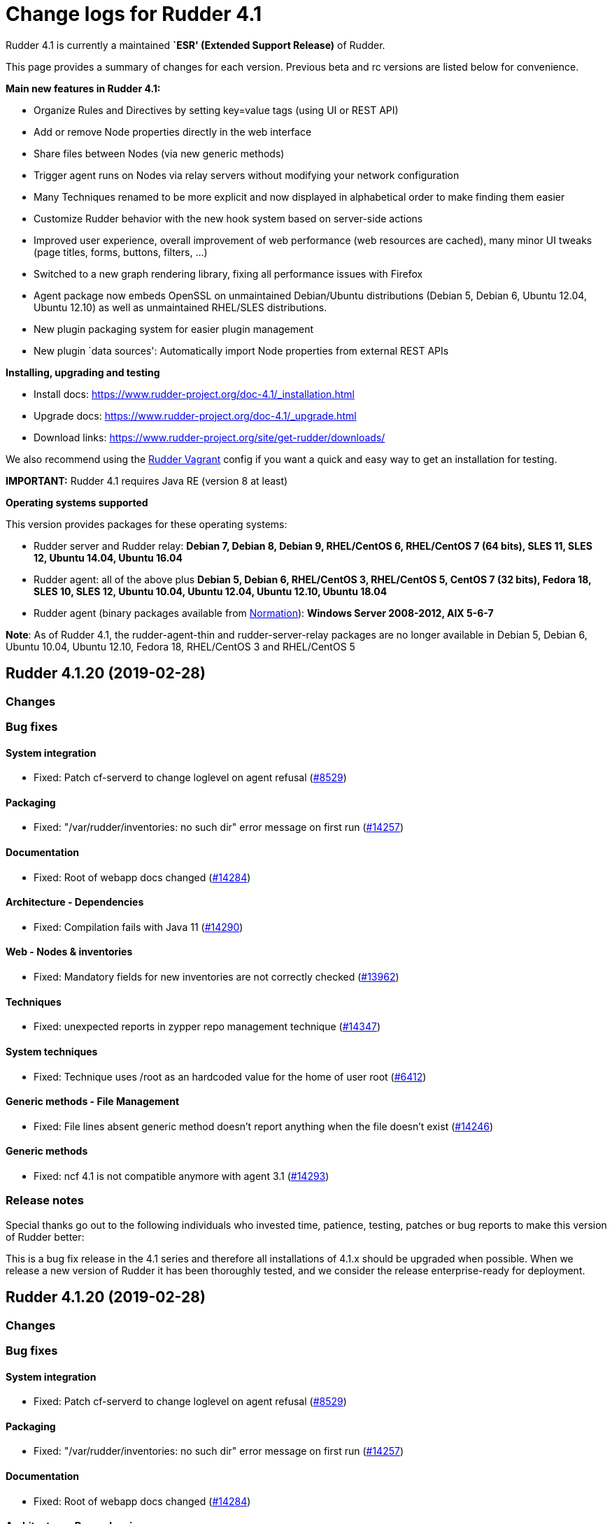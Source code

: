 = Change logs for Rudder 4.1

Rudder 4.1 is currently a maintained *`ESR' (Extended Support Release)*
of Rudder.

This page provides a summary of changes for each version. Previous beta
and rc versions are listed below for convenience.

*Main new features in Rudder 4.1:*

* Organize Rules and Directives by setting key=value tags (using UI or
REST API)
* Add or remove Node properties directly in the web interface
* Share files between Nodes (via new generic methods)
* Trigger agent runs on Nodes via relay servers without modifying your
network configuration
* Many Techniques renamed to be more explicit and now displayed in
alphabetical order to make finding them easier
* Customize Rudder behavior with the new hook system based on
server-side actions
* Improved user experience, overall improvement of web performance (web
resources are cached), many minor UI tweaks (page titles, forms,
buttons, filters, …)
* Switched to a new graph rendering library, fixing all performance
issues with Firefox
* Agent package now embeds OpenSSL on unmaintained Debian/Ubuntu
distributions (Debian 5, Debian 6, Ubuntu 12.04, Ubuntu 12.10) as well
as unmaintained RHEL/SLES distributions.
* New plugin packaging system for easier plugin management
* New plugin `data sources': Automatically import Node properties from
external REST APIs

*Installing, upgrading and testing*

* Install docs:
https://www.rudder-project.org/doc-4.1/_installation.html
* Upgrade docs: https://www.rudder-project.org/doc-4.1/_upgrade.html
* Download links:
https://www.rudder-project.org/site/get-rudder/downloads/

We also recommend using the
https://github.com/Normation/rudder-vagrant[Rudder Vagrant] config if
you want a quick and easy way to get an installation for testing.

*IMPORTANT:* Rudder 4.1 requires Java RE (version 8 at least)

*Operating systems supported*

This version provides packages for these operating systems:

* Rudder server and Rudder relay: *Debian 7, Debian 8, Debian 9,
RHEL/CentOS 6, RHEL/CentOS 7 (64 bits), SLES 11, SLES 12, Ubuntu 14.04,
Ubuntu 16.04*
* Rudder agent: all of the above plus *Debian 5, Debian 6, RHEL/CentOS
3, RHEL/CentOS 5, CentOS 7 (32 bits), Fedora 18, SLES 10, SLES 12,
Ubuntu 10.04, Ubuntu 12.04, Ubuntu 12.10, Ubuntu 18.04*
* Rudder agent (binary packages available from
http://www.normation.com[Normation]): *Windows Server 2008-2012, AIX
5-6-7*

*Note*: As of Rudder 4.1, the rudder-agent-thin and rudder-server-relay
packages are no longer available in Debian 5, Debian 6, Ubuntu 10.04,
Ubuntu 12.10, Fedora 18, RHEL/CentOS 3 and RHEL/CentOS 5

== Rudder 4.1.20 (2019-02-28)

=== Changes

=== Bug fixes

==== System integration

* Fixed: Patch cf-serverd to change loglevel on agent refusal
    (https://issues.rudder.io/issues/8529[#8529])

==== Packaging

* Fixed: "/var/rudder/inventories: no such dir" error message on first run
    (https://issues.rudder.io/issues/14257[#14257])

==== Documentation

* Fixed: Root of webapp docs changed
    (https://issues.rudder.io/issues/14284[#14284])

==== Architecture - Dependencies

* Fixed: Compilation fails with Java 11
    (https://issues.rudder.io/issues/14290[#14290])

==== Web - Nodes & inventories

* Fixed: Mandatory fields for new inventories are not correctly checked 
    (https://issues.rudder.io/issues/13962[#13962])

==== Techniques

* Fixed: unexpected reports in zypper repo management technique
    (https://issues.rudder.io/issues/14347[#14347])

==== System techniques

* Fixed: Technique uses /root as an hardcoded value for the home of user root
    (https://issues.rudder.io/issues/6412[#6412])

==== Generic methods - File Management

* Fixed: File lines absent generic method doesn't report anything when the file doesn't exist
    (https://issues.rudder.io/issues/14246[#14246])

==== Generic methods

* Fixed: ncf 4.1 is not compatible anymore with agent 3.1
    (https://issues.rudder.io/issues/14293[#14293])

=== Release notes

Special thanks go out to the following individuals who invested time, patience, testing, patches or bug reports to make this version of Rudder better:


This is a bug fix release in the 4.1 series and therefore all installations of 4.1.x should be upgraded when possible. When we release a new version of Rudder it has been thoroughly tested, and we consider the release enterprise-ready for deployment.

== Rudder 4.1.20 (2019-02-28)

=== Changes

=== Bug fixes

==== System integration

* Fixed: Patch cf-serverd to change loglevel on agent refusal
    (https://issues.rudder.io/issues/8529[#8529])

==== Packaging

* Fixed: "/var/rudder/inventories: no such dir" error message on first run
    (https://issues.rudder.io/issues/14257[#14257])

==== Documentation

* Fixed: Root of webapp docs changed
    (https://issues.rudder.io/issues/14284[#14284])

==== Architecture - Dependencies

* Fixed: Compilation fails with Java 11
    (https://issues.rudder.io/issues/14290[#14290])

==== Web - Nodes & inventories

* Fixed: Mandatory fields for new inventories are not correctly checked 
    (https://issues.rudder.io/issues/13962[#13962])

==== Techniques

* Fixed: unexpected reports in zypper repo management technique
    (https://issues.rudder.io/issues/14347[#14347])

==== System techniques

* Fixed: Technique uses /root as an hardcoded value for the home of user root
    (https://issues.rudder.io/issues/6412[#6412])

==== Generic methods - File Management

* Fixed: File lines absent generic method doesn't report anything when the file doesn't exist
    (https://issues.rudder.io/issues/14246[#14246])

==== Generic methods

* Fixed: ncf 4.1 is not compatible anymore with agent 3.1
    (https://issues.rudder.io/issues/14293[#14293])

=== Release notes

Special thanks go out to the following individuals who invested time, patience, testing, patches or bug reports to make this version of Rudder better:


This is a bug fix release in the 4.1 series and therefore all installations of 4.1.x should be upgraded when possible. When we release a new version of Rudder it has been thoroughly tested, and we consider the release enterprise-ready for deployment.

== Rudder 4.1.19 (2019-01-30)

=== Changes

==== Web - Maintenance

* Update links in Rudder interface to use rudder.io
    (https://issues.rudder.io/issues/14205[#14205])

==== Technique editor - UI/UX

* Manage caching of technique editor resources (css/js) with Rudder version
    (https://issues.rudder.io/issues/14194[#14194])

=== Bug fixes

==== Packaging

* Fixed: "rudder-init" script does not allow the "auto" option
    (https://issues.rudder.io/issues/14134[#14134])
* Fixed: Force http 1.1 when downloading curl as packaging source
    (https://issues.rudder.io/issues/14059[#14059])

==== Web - Compliance & node report

* Fixed: we can inject html & javascript in Rudder tables
    (https://issues.rudder.io/issues/14221[#14221])

==== Performance and scalability

* Fixed: Index nodeid_idx is not used and consumes a lot of disk space for nothing
    (https://issues.rudder.io/issues/14149[#14149])

==== Web - Config management

* Fixed: When hooks are exiting with an error we can have stackoverflow error if there are many of them
    (https://issues.rudder.io/issues/10973[#10973])
* Fixed: When refreshing a rule details, the current tab is not memorized
    (https://issues.rudder.io/issues/4904[#4904])

==== Techniques

* Fixed: Technique "file content from remote template" does not work on the Rudder server when using remote file
    (https://issues.rudder.io/issues/14211[#14211])
* Fixed: "File content from remote template" technique ads tabs in the output file
    (https://issues.rudder.io/issues/14188[#14188])

==== System techniques

* Fixed: improve error message when the node cannot get the uuid from the server
    (https://issues.rudder.io/issues/14176[#14176])

==== Generic methods

* Fixed: Avoid  checking for exit_on_lock option on newer yum
    (https://issues.rudder.io/issues/14235[#14235])
* Fixed: Enable 4h cache on available upgrades list in old package bodies
    (https://issues.rudder.io/issues/14225[#14225])
* Fixed: file_from_string_mustache GM unwanted behaviour when the mustache template use non-printable elements
    (https://issues.rudder.io/issues/14215[#14215])

==== Documentation

* Fixed: Jinja templating iteration example in the doc is invalid
    (https://issues.rudder.io/issues/14179[#14179])

==== Generic methods - File Management

* Fixed: Jinja templating method does not correctly clean up temporary files in audit mode
    (https://issues.rudder.io/issues/13666[#13666])

=== Release notes

Special thanks go out to the following individuals who invested time, patience, testing, patches or bug reports to make this version of Rudder better:


This is a bug fix release in the 4.1 series and therefore all installations of 4.1.x should be upgraded when possible. When we release a new version of Rudder it has been thoroughly tested, and we consider the release enterprise-ready for deployment.

== Rudder 4.1.18 (2019-01-10)

=== Changes

==== Techniques

* Download files needed to build rudder-techniques package from repository.rudder.io
    ([#14036](https://issues.rudder.io/issues/14036))

=== Bug fixes

==== Packaging

* Fixed: uuid.hive file should not be a rudder-agent package conf file
    ([#14062](https://issues.rudder.io/issues/14062))
* Fixed: When installing a rudder root server (on debian), it asks to run rudder-node-to-relay
    ([#11630](https://issues.rudder.io/issues/11630))

==== Miscellaneous

* Fixed: Rudder-jetty depends on jdk8 but always try to install jdk9 as dependency
    ([#14024](https://issues.rudder.io/issues/14024))

==== Documentation

* Fixed: Broken 4.1/4.3 doc build
    ([#14048](https://issues.rudder.io/issues/14048))

==== Web - Config management

* Fixed: Cannot modify groups when workflow are enabled
    ([#14056](https://issues.rudder.io/issues/14056))

==== Web - UI & UX

* Fixed: In the node details, clicking on the link to the policy server doesn't redirect to the policy server
    ([#13834](https://issues.rudder.io/issues/13834))

==== Generic methods

* Fixed: Error in the info (rudder agent run -i) output of the agent at first run
    ([#13951](https://issues.rudder.io/issues/13951))

=== Release notes

Special thanks go out to the following individuals who invested time, patience, testing, patches or bug reports to make this version of Rudder better:


This is a bug fix release in the 4.1 series and therefore all installations of 4.1.x should be upgraded when possible. When we release a new version of Rudder it has been thoroughly tested, and we consider the release enterprise-ready for deployment.

== Rudder 4.1.17 (2018-11-26)

=== Changes

=== Bug fixes

==== Agent

* Fixed: Upgrade CFEngine to 3.10.5
(https://issues.rudder.io/issues/13851[#13851])
* Fixed: ``rudder-keys change-key'' does not check for key file
existence (https://issues.rudder.io/issues/12496[#12496])
* Fixed: When ``policy-server.dat'' is missing, generated inventory is
not legit (https://issues.rudder.io/issues/11715[#11715])
* Fixed: /var/log/rudder/agent-check/check.log should contains only
error level messages (https://issues.rudder.io/issues/12230[#12230])
* Fixed: rudder remote run error, and unable to pass -i option
(https://issues.rudder.io/issues/11318[#11318])
* Fixed: Command ``rudder remote run -a'' does not warn about missing
token (https://issues.rudder.io/issues/11417[#11417])
* Fixed: Command ``rudder agent reset'' sets incorrect permission in
/var/rudder/cfengine-community/inputs
(https://issues.rudder.io/issues/12410[#12410])
* Fixed: ``rudder agent info'' returns invalid report mode for not yet
accepted nodes (https://issues.rudder.io/issues/12992[#12992])

==== Packaging

* Fixed: On rudder-webapp upgrade, ncf.conf file is not commited
(https://issues.rudder.io/issues/13679[#13679])

==== System integration

* Fixed: ``rudder-pkg enable-all'' command fails when a plugin has no
jar (https://issues.rudder.io/issues/13785[#13785])

==== Web - Config management

* Fixed: The password field allows storing a password without any
selected hash (https://issues.rudder.io/issues/12198[#12198])
* Fixed: Add full path to shared-folder in description of ``Download
file from shared folder'' Technique
(https://issues.rudder.io/issues/13530[#13530])

==== Web - UI & UX

* Fixed: Quotes in reports are displayed as " in the web interface
(https://issues.rudder.io/issues/13349[#13349])
* Fixed: Upgrade loading wheel with a new look
(https://issues.rudder.io/issues/8622[#8622])
* Fixed: On Dashboard, when we have 100% of something, the pie is
including a confusing white line
(https://issues.rudder.io/issues/12233[#12233])
* Fixed: Remove static ids in Password section
(https://issues.rudder.io/issues/13457[#13457])

==== Web - Nodes & inventories

* Fixed: When a node is deleted, its generated promises are not removed
(https://issues.rudder.io/issues/4709[#4709])
* Fixed: Inventory keeps its key certified when node is deleted
(https://issues.rudder.io/issues/9149[#9149])
* Fixed: Missing gateway, network in network interface details
(https://issues.rudder.io/issues/13804[#13804])
* Fixed: Network group criteria not working
(https://issues.rudder.io/issues/13772[#13772])
* Fixed: The error message for bad inventory signature is unclear
(https://issues.rudder.io/issues/9192[#9192])
* Fixed: Network, mask and gateway not correctly parsed from inventory
(https://issues.rudder.io/issues/13803[#13803])

==== API

* Fixed: Remove old ``machyne type'' api Rest typo since it should not
be called anymore (https://issues.rudder.io/issues/13795[#13795])
* Fixed: Tags in rules are ignored in POST API
(https://issues.rudder.io/issues/13374[#13374])

==== Techniques

* Fixed: Option description for ``File download (Rudder server)''
technique is misleading (https://issues.rudder.io/issues/13887[#13887])
* Fixed: Technique ``Cron job v3.0'' does not use the ``user'' setting
with predefined scheduled (https://issues.rudder.io/issues/8004[#8004])
* Fixed: Broken reporting when copying a directory from the Rudder
server without specifying the trailing / in the destination
(https://issues.rudder.io/issues/13290[#13290])
* Fixed: Details of usage of technique ``Variable from command output
(string)'' is not clear (https://issues.rudder.io/issues/12058[#12058])
* Fixed: Technique ``cron job'' refuses task user name if it contains
hyphen (https://issues.rudder.io/issues/12960[#12960])

==== Generic methods - File Management

* Fixed: Generic Method ``permission dirs'' incorrect reporting when
target path is a file (https://issues.rudder.io/issues/10689[#10689])
* Fixed: ``File key-value present'' Generic Method and ``Manage
keys-values in file'' Technique does not support | as separator
(https://issues.rudder.io/issues/13562[#13562])

==== Generic methods

* Fixed: Generic method ``File_remove'' can delete empty directories
(https://issues.rudder.io/issues/12857[#12857])
* Fixed: Scheduler classes have incomplete labels
(https://issues.rudder.io/issues/8008[#8008])

=== Release notes

Special thanks go out to the following individuals who invested time,
patience, testing, patches or bug reports to make this version of Rudder
better:

* vlycop Doo
* Florian Heigl
* Janos Mattyasovszky
* Romain Quinaud

This is a bug fix release in the 4.1 series and therefore all
installations of 4.1.x should be upgraded when possible. When we release
a new version of Rudder it has been thoroughly tested, and we consider
the release enterprise-ready for deployment.

== Rudder 4.1.16 (2018-11-06)

=== Changes

==== Documentation

* Document zypper pattern usage in the ``Package state'' generic method
documentation
(https://www.rudder-project.org/redmine/issues/13725[#13725])

=== Bug fixes

==== Generic methods

* Fixed: Generic method ``Sharedfile to node'' always return repaired
status (https://www.rudder-project.org/redmine/issues/13753[#13753])
* Fixed: Unit tests for generic method ``File from a Jinja2 template''
fail on Ubuntu12 on Rudder 4.1
(https://www.rudder-project.org/redmine/issues/13747[#13747])
* Fixed: Time lib may not work when the first non-loopback interface has
no ip adress
(https://www.rudder-project.org/redmine/issues/13744[#13744])
* Fixed: Remove comment about classes_generic_two being deprecated
(https://www.rudder-project.org/redmine/issues/13286[#13286])
* Fixed: Style test nbsp_is_not_allowed.sh always fails, missing 4.1
version of 13637
(https://www.rudder-project.org/redmine/issues/13722[#13722])
* Fixed: Add more tests for the schedule lib in ncf
(https://www.rudder-project.org/redmine/issues/13668[#13668])
* Fixed: Zypper patterns tests should not be executed on non sles os
(https://www.rudder-project.org/redmine/issues/13638[#13638])

==== Generic methods - File Management

* Fixed: Generic Method ``File copy from remote source'' does not report
when copying a directory
(https://www.rudder-project.org/redmine/issues/13634[#13634])

==== Documentation

* Fixed: Broken doc build
(https://www.rudder-project.org/redmine/issues/13734[#13734])

==== Agent

* Fixed: Redhat Openstack Nova compute QEMU virtual machines are seen as
physical (https://www.rudder-project.org/redmine/issues/10265[#10265])
* Fixed: Mustache templating in audit mode always considers destination
compliant once it exists
(https://www.rudder-project.org/redmine/issues/13664[#13664])

==== Packaging

* Fixed: Fusioninventory error about unitialized value $FQDN
(https://www.rudder-project.org/redmine/issues/13739[#13739])
* Fixed: Rudder syslog port is reset after upgrade on Ubuntu (< 14)
Servers (https://www.rudder-project.org/redmine/issues/12714[#12714])

==== Performance and scalability

* Fixed: LDAP IO error on generation with a lot of nodes
(https://www.rudder-project.org/redmine/issues/13256[#13256])

==== Techniques

* Fixed: Sharing files with ``root'' does not work
(https://www.rudder-project.org/redmine/issues/10605[#10605])
* Fixed: Add a bigger warning about full path in ``Download a file''
technique (https://www.rudder-project.org/redmine/issues/13646[#13646])

=== Release notes

Special thanks go out to the following individuals who invested time,
patience, testing, patches or bug reports to make this version of Rudder
better:

* Ilan COSTA
* Jérémy HOCDÉ
* Janos Mattyasovszky

This is a bug fix release in the 4.1 series and therefore all
installations of 4.1.x should be upgraded when possible. When we release
a new version of Rudder it has been thoroughly tested, and we consider
the release enterprise-ready for deployment.

== Rudder 4.1.15 (2018-10-19)

=== Changes

==== Packaging

* Upgrade openssl
(https://www.rudder-project.org/redmine/issues/13316[#13316])
* Add sles 15 support to rudder-packages
(https://www.rudder-project.org/redmine/issues/13295[#13295])
* Download sources from repository.rudder.io instead of
www.normation.com
(https://www.rudder-project.org/redmine/issues/13172[#13172])

==== Generic methods - Package Management

* Add a package provider for zypper patterns
(https://www.rudder-project.org/redmine/issues/12164[#12164])

=== Bug fixes

==== Generic methods

* Fixed: Allow to report on same reporting parameters
(https://www.rudder-project.org/redmine/issues/13632[#13632])
* Fixed: still some typos in package tests
(https://www.rudder-project.org/redmine/issues/13591[#13591])
* Fixed: some ncf test are failing on SLES because they are trying to
deal with packages that are not available
(https://www.rudder-project.org/redmine/issues/13573[#13573])
* Fixed: Some old tests are failing on centos
(https://www.rudder-project.org/redmine/issues/13535[#13535])
* Fixed: Tests on variable_string and variable_string_default GM are
failing (https://www.rudder-project.org/redmine/issues/13523[#13523])
* Fixed: Some tests are failing on ubuntu distros
(https://www.rudder-project.org/redmine/issues/13514[#13514])
* Fixed: Some ncf tests are too old and fails on many distributions
(https://www.rudder-project.org/redmine/issues/13249[#13249])
* Fixed: file_check_special tests are failing on debian
(https://www.rudder-project.org/redmine/issues/13243[#13243])

==== Generic methods - Package Management

* Fixed: old packages generic methods are failing on old debian
(https://www.rudder-project.org/redmine/issues/13305[#13305])

==== Documentation

* Fixed: rudder-doc embedeed doesn’t work anymore
(https://www.rudder-project.org/redmine/issues/13659[#13659])
* Fixed: Document Amazon Linux compatibility
(https://www.rudder-project.org/redmine/issues/13624[#13624])
* Fixed: Bad explanation for generic variable overide priority cause
people making the opposite of what is needed
(https://www.rudder-project.org/redmine/issues/13615[#13615])

==== Agent

* Fixed: rudder server command states that ``Warning: Long arguments are
not supported, you probably tried to use one!'' - but it does support it
(https://www.rudder-project.org/redmine/issues/13505[#13505])

==== Packaging

* Fixed: Debian package cannot build in 4.1 because of docs.rudder.io
(https://www.rudder-project.org/redmine/issues/13594[#13594])
* Fixed: Use new man page URL after doc URL redirect
(https://www.rudder-project.org/redmine/issues/13537[#13537])
* Fixed: rudder-agent 4.1 install hangs on Debian 7
(https://www.rudder-project.org/redmine/issues/13525[#13525])
* Fixed: Doc download in webapp package does not work anymore
(https://www.rudder-project.org/redmine/issues/13499[#13499])
* Fixed: parallel build on rpmbuild hides build error
(https://www.rudder-project.org/redmine/issues/13300[#13300])
* Fixed: Purge of rudder-webapp should not fail
(https://www.rudder-project.org/redmine/issues/13210[#13210])
* Fixed: Fix bdb download link from repository.rudder.io
(https://www.rudder-project.org/redmine/issues/13198[#13198])
* Fixed: rudder server upgrade-techniques –autoupdate-technique-library
fails when run during Rudder upgrade
(https://www.rudder-project.org/redmine/issues/13458[#13458])
* Fixed: cebtos7 install_package_existant should be skipped
(https://www.rudder-project.org/redmine/issues/13596[#13596])
* Fixed: Makefile fails if a symbolink link /usr/bin/ncf already exists
(https://www.rudder-project.org/redmine/issues/13277[#13277])

==== Generic methods - Service Management

* Fixed: Service test do not use any service to test on suse
(https://www.rudder-project.org/redmine/issues/13278[#13278])

==== Security

* Fixed: Bad mime type for our js files: application/js
(https://www.rudder-project.org/redmine/issues/13334[#13334])
* Fixed: file enforce content log file content which can have private
info (https://www.rudder-project.org/redmine/issues/13608[#13608])

==== Performance and scalability

* Fixed: Hikari pool autocomit configuration is incorrect, which can
impact performance
(https://www.rudder-project.org/redmine/issues/13582[#13582])
* Fixed: Policy generation fails definitively when postgresql is shut
down during policy generation
(https://www.rudder-project.org/redmine/issues/13517[#13517])
* Fixed: On error on nodecompliance SQL, logs are huge
(https://www.rudder-project.org/redmine/issues/13427[#13427])

==== Techniques

* Fixed: Package management technique fails to check if a package is
absent in the ``latest'' version
(https://www.rudder-project.org/redmine/issues/12939[#12939])

=== Release notes

Special thanks go out to the following individuals who invested time,
patience, testing, patches or bug reports to make this version of Rudder
better:

This is a bug fix release in the 4.1 series and therefore all
installations of 4.1.x should be upgraded when possible. When we release
a new version of Rudder it has been thoroughly tested, and we consider
the release enterprise-ready for deployment.

== Rudder 4.1.14 (2018-08-08)

=== Changes

==== Web - UI & UX

* Remove the ``Update policy'' button
(https://www.rudder-project.org/redmine/issues/12668[#12668])

=== Bug fixes

==== Packaging

* Fixed: echo -n doewn’t work on aix
(https://www.rudder-project.org/redmine/issues/13005[#13005])

==== Architecture - Internal libs

* Fixed: nuProcess 1.2.0 crashes on JDK 10
(https://www.rudder-project.org/redmine/issues/12832[#12832])

==== Web - Config management

* Fixed: ``SocketException(message=`Socket closed''' error at the end of
generation with 500 nodes
(https://www.rudder-project.org/redmine/issues/10646[#10646])

==== Agent

* Fixed: Broken -g option in rudder remote run
(https://www.rudder-project.org/redmine/issues/13017[#13017])

==== Web - UI & UX

* Fixed: Strange behavior of the generation status icon background
(https://www.rudder-project.org/redmine/issues/12816[#12816])
* Fixed: Display Rudder Machine ID color scheme is surprising
(https://www.rudder-project.org/redmine/issues/12923[#12923])

=== Release notes

Special thanks go out to the following individuals who invested time,
patience, testing, patches or bug reports to make this version of Rudder
better:

This is a bug fix release in the 4.1 series and therefore all
installations of 4.1.x should be upgraded when possible. When we release
a new version of Rudder it has been thoroughly tested, and we consider
the release enterprise-ready for deployment.

== Rudder 4.1.13 (2018-07-18)

=== Changes

==== Generic methods

* Add the possibility to customize filters and tests for jinja2
templating (https://www.rudder-project.org/redmine/issues/12761[#12761])
* Add the possibility to customize filters and tests for jinja2
templating (https://www.rudder-project.org/redmine/issues/12761[#12761])
* Add support for BSD-style init scripts services (rc.d) (slackware)
(https://www.rudder-project.org/redmine/issues/12593[#12593])

==== Generic methods - Package Management

* Synchronize the `slackpkg' cfengine package module shipped with ncf
with the official one
(https://www.rudder-project.org/redmine/issues/12811[#12811])
* Synchronize package modules from masterfiles
(https://www.rudder-project.org/redmine/issues/10907[#10907])
* Backport options for yum package provider
(https://www.rudder-project.org/redmine/issues/12127[#12127])
* Add a package module for cfengine supporting slackware
(https://www.rudder-project.org/redmine/issues/12684[#12684])

==== Documentation

* Document plugin node-external-reports
(https://www.rudder-project.org/redmine/issues/12864[#12864])
* Add binary dependency to rpkg format documentation
(https://www.rudder-project.org/redmine/issues/12810[#12810])
* Change the documentation to tell the user to use the gpg key from the
root path (https://www.rudder-project.org/redmine/issues/12802[#12802])

==== Agent

* Add a command line option to run the agent in full compliance mode
(https://www.rudder-project.org/redmine/issues/12681[#12681])

==== Packaging

* Accept external options to rpmbuild calls
(https://www.rudder-project.org/redmine/issues/12973[#12973])

==== System techniques

* Make the agent resend the inventory if sending failed
(https://www.rudder-project.org/redmine/issues/7490[#7490])

==== Techniques

* Add testing on sshKeyDistribution
(https://www.rudder-project.org/redmine/issues/12822[#12822])

=== Bug fixes

==== API

* Fixed: Tags in directives are ignored in POST API
(https://www.rudder-project.org/redmine/issues/12355[#12355])
* Fixed: Archive API always tells ``group'' even for other objects
(https://www.rudder-project.org/redmine/issues/12705[#12705])

==== Web - UI & UX

* Fixed: The red cross in case of generation problem is not visible
enough (https://www.rudder-project.org/redmine/issues/11889[#11889])
* Fixed: loading page and 404 page does not use correct style when
redirected by apache
(https://www.rudder-project.org/redmine/issues/12736[#12736])
* Fixed: GUI problem with long strings in reporting
(https://www.rudder-project.org/redmine/issues/12283[#12283])
* Fixed: Buttons don’t follow a straight design (more)
(https://www.rudder-project.org/redmine/issues/12662[#12662])

==== Generic methods

* Fixed: Wrong bundle name passed in 12154
(https://www.rudder-project.org/redmine/issues/12921[#12921])
* Fixed: Create a generic method to define environment variable
(https://www.rudder-project.org/redmine/issues/12154[#12154])

==== Web - Config management

* Fixed: When we add a section in the directive editor, it clears the
content of the previous section
(https://www.rudder-project.org/redmine/issues/12916[#12916])

==== Generic methods - Package Management

* Fixed: Force using epoch when installing a package with zypper
(https://www.rudder-project.org/redmine/issues/12799[#12799])
* Fixed: zypper module arch and version specification for zypper
commands is not correct
(https://www.rudder-project.org/redmine/issues/12798[#12798])

==== Web - Technique editor

* Fixed: Broken technique editor if a technique is in the browser cache,
but has been removed from the FS
(https://www.rudder-project.org/redmine/issues/12970[#12970])

==== Web - Nodes & inventories

* Fixed: In inventory, ``motherboardid'' is not the mother board id but
the machine id
(https://www.rudder-project.org/redmine/issues/12893[#12893])
* Fixed: It’s difficult to know if the node property added is valid json
(https://www.rudder-project.org/redmine/issues/12360[#12360])
* Fixed: Slackware is not known by Rudder
(https://www.rudder-project.org/redmine/issues/12707[#12707])

==== Documentation

* Fixed: Invalid ordering of elements in node external reports plugin
(https://www.rudder-project.org/redmine/issues/12901[#12901])
* Fixed: Missing support of Ubuntu 18.04 agent in documentation
(https://www.rudder-project.org/redmine/issues/12854[#12854])
* Fixed: Documentation should use full path to rudder-pkg for command
examples (https://www.rudder-project.org/redmine/issues/12771[#12771])

==== Technique editor - API

* Fixed: Technique Editor may ignores some error when authenticating,
leading to unauthorized access
(https://www.rudder-project.org/redmine/issues/12720[#12720])
* Fixed: Technique Editor may ignores some error when authenticating,
leading to unauthorized access
(https://www.rudder-project.org/redmine/issues/12720[#12720])

==== Web - Compliance & node report

* Fixed: During an upgrade of Rudder, if a new generic method appears in
ncf, that is also on local method, all is broken
(https://www.rudder-project.org/redmine/issues/12930[#12930])
* Fixed: Some reports are duplicated between agent and postgres leading
to ``unexpected'' compliance
(https://www.rudder-project.org/redmine/issues/12719[#12719])

==== Packaging

* Fixed: Broken windows plugin install in 4.3
(https://www.rudder-project.org/redmine/issues/12922[#12922])
* Fixed: Rudder-agent provides rudder-agent without a version
(https://www.rudder-project.org/redmine/issues/7777[#7777])
* Fixed: Error in Plugin section for Node external reports
(https://www.rudder-project.org/redmine/issues/12898[#12898])
* Fixed: Warn during inventory if sending through http not https
(https://www.rudder-project.org/redmine/issues/11284[#11284])

==== Generic methods - Service Management

* Fixed: fail to restart certain services on Ubuntu because of
incomplete detection of systemd/upstart
(https://www.rudder-project.org/redmine/issues/12887[#12887])

==== System integration

* Fixed: apache overwrites error response from Rudder
(https://www.rudder-project.org/redmine/issues/12747[#12747])
* Fixed: Generation gets stuck when cf-serverd is not running
(https://www.rudder-project.org/redmine/issues/12604[#12604])

==== Plugins

* Fixed: rudder-pkg must disable plugin during major version Rudder
update (https://www.rudder-project.org/redmine/issues/12331[#12331])
* Fixed: rudder-pkg should fail installation is a dependency is missing
(https://www.rudder-project.org/redmine/issues/12749[#12749])

==== System techniques

* Fixed: System Techniques must not be added by reload technique, only
updated, else they are duplicated
(https://www.rudder-project.org/redmine/issues/12765[#12765])
* Fixed: cron is always restarted since #12615
(https://www.rudder-project.org/redmine/issues/12886[#12886])
* Fixed: When a technique reports several time the exact same text,
there is only one report generated
(https://www.rudder-project.org/redmine/issues/6343[#6343])
* Fixed: Detection of minicurl and https is done in conflicting ways
(https://www.rudder-project.org/redmine/issues/12155[#12155])
* Fixed: Rudder agent needs 2 updates to work properly
(https://www.rudder-project.org/redmine/issues/12793[#12793])

==== Performance and scalability

* Fixed: Method copyResourceFile is quite inefficient
(https://www.rudder-project.org/redmine/issues/12702[#12702])
* Fixed: Unused formatter in policy generation spend a bit of time in
policy generation
(https://www.rudder-project.org/redmine/issues/12735[#12735])
* Fixed: Moving policies to their final position (last step of policies
writing) could be improved
(https://www.rudder-project.org/redmine/issues/12730[#12730])
* Fixed: We are missing a lot of timing measurement in policy generation
(https://www.rudder-project.org/redmine/issues/12725[#12725])

==== Techniques

* Fixed: Technique userManagement does not change shell
(https://www.rudder-project.org/redmine/issues/6395[#6395])
* Fixed: Missing support for ubuntu 18_04 in technique
aptPackageManagerSettings
(https://www.rudder-project.org/redmine/issues/12884[#12884])
* Fixed: Clean up the tests for sshKeyDistribution
(https://www.rudder-project.org/redmine/issues/12863[#12863])
* Fixed: Load modules from local ncf in Rudder policies
(https://www.rudder-project.org/redmine/issues/12774[#12774])
* Fixed: Process management: stopped sends multiple reports.
(https://www.rudder-project.org/redmine/issues/11683[#11683])
* Fixed: SSH Configuration Technique on AIX does not reload correctly
sshd service when there’s been a change
(https://www.rudder-project.org/redmine/issues/12745[#12745])
* Fixed: Misleading error message in Services technique when range of
number of process could not be repaired
(https://www.rudder-project.org/redmine/issues/12713[#12713])
* Fixed: Add zypper_pattern provider in package technique
(https://www.rudder-project.org/redmine/issues/12700[#12700])
* Fixed: Typo in generic method File content
(https://www.rudder-project.org/redmine/issues/12507[#12507])

=== Release notes

Special thanks go out to the following individuals who invested time,
patience, testing, patches or bug reports to make this version of Rudder
better:

* Ilan COSTA
* Janos Mattyasovszky
* Dmitry Svyatogorov
* Florian Heigl

This is a bug fix release in the 4.1 series and therefore all
installations of 4.1.x should be upgraded when possible. When we release
a new version of Rudder it has been thoroughly tested, and we consider
the release enterprise-ready for deployment.

== Rudder 4.1.12 (2018-05-29)

=== Changes

==== Packaging

* Add agent support for Ubuntu 18.04 LTS ``Bionic Beaver''
(https://www.rudder-project.org/redmine/issues/12683[#12683])
*  Use pylint to verify python code in ncf
(https://issues.rudder.io/issues/12639[#12639])

==== Miscellaneous

* Add tests for sshKeyDistribution technique
(https://www.rudder-project.org/redmine/issues/12455[#12455])

==== Web - Compliance & node report

* Overriden directives are not listed in reports information
(https://www.rudder-project.org/redmine/issues/7616[#7616])

==== Agent

* Upgrade to CFEngine 3.10.4 LTS
(https://www.rudder-project.org/redmine/issues/12576[#12576])

==== System techniques

* Add a way to override report mode in system techniques
(https://www.rudder-project.org/redmine/issues/12680[#12680])
* rudder-lib.st in the ``common'' system technique does not identify
crond as running when the ps is /usr/sbin/crond -l notice
(https://www.rudder-project.org/redmine/issues/12615[#12615])

==== Performance and scalability

* Explore alternative format for compliance table
(https://www.rudder-project.org/redmine/issues/12621[#12621])

==== Techniques

* Add an entry for the slackware package module in the packageManagement
technique metadata
(https://www.rudder-project.org/redmine/issues/12687[#12687])
* Make the `common' system technique identify crond on a slackware agent
(https://www.rudder-project.org/redmine/issues/12610[#12610])
* New rudder technique : SNMP configuration to monitor the rudder agent
health (https://www.rudder-project.org/redmine/issues/12501[#12501])

=== Bug fixes

==== Web - UI & UX

* Fixed: Compliance bar appears partially white in some graphes
(https://www.rudder-project.org/redmine/issues/12643[#12643])
* Fixed: Directive tree filter is very slow
(https://www.rudder-project.org/redmine/issues/12650[#12650])
* Fixed: Delete directive confirmation popup should display the action
to confirm (https://www.rudder-project.org/redmine/issues/12552[#12552])
* Fixed: Add space between filter and Event logs table
(https://www.rudder-project.org/redmine/issues/12515[#12515])
* Fixed: CSS of txt/json inputs is broken
(https://www.rudder-project.org/redmine/issues/12514[#12514])
* Fixed: Add margin between selects and button groups in Archives page
(https://www.rudder-project.org/redmine/issues/12513[#12513])
* Fixed: Buttons don’t follow a straight design
(https://www.rudder-project.org/redmine/issues/12512[#12512])

==== Technique editor - UI/UX

* Fixed: Broken css when technique name is long
(https://www.rudder-project.org/redmine/issues/12545[#12545])
* Fixed: The filter field in the technique editor should not be
monospace (https://www.rudder-project.org/redmine/issues/12081[#12081])

==== Web - Config management

* Fixed: ``Safelly'' typo in logs
(https://www.rudder-project.org/redmine/issues/12635[#12635])

==== Web - Maintenance

* Fixed: Java 9 / Java 10 compatibility: security exception for JS VM
(https://www.rudder-project.org/redmine/issues/12548[#12548])
* Fixed: Java 9 / Java 10 compatibility: javax/xml/bind removed
(https://www.rudder-project.org/redmine/issues/12557[#12557])

==== Web - Technique editor

* Fixed: Always get ``Technique diverges'' pop-up when coming back to
technique editor
(https://www.rudder-project.org/redmine/issues/12207[#12207])

==== Architecture - Internal libs

* Fixed: Missing ipv6 constraint regex test
(https://www.rudder-project.org/redmine/issues/12666[#12666])

==== Documentation

* Fixed: Restricted java security policy breaks Rudder (class configured
for Cipher(provider: BC)cannot be found)
(https://www.rudder-project.org/redmine/issues/12606[#12606])
* Fixed: Typo beeing -> being in rudder manual
(https://www.rudder-project.org/redmine/issues/12506[#12506])
* Fixed: Fix various typos in ncf doc
(https://www.rudder-project.org/redmine/issues/12570[#12570])

==== Miscellaneous

* Fixed: wrong import in ssh-key-distribution tests
(https://www.rudder-project.org/redmine/issues/12511[#12511])

==== Web - Compliance & node report

* Fixed: $\{const.dollar} in generic method parameter leads to missing
report (https://www.rudder-project.org/redmine/issues/12616[#12616])

==== Packaging

* Fixed: .pyc file are not cleand up during postinst
(https://www.rudder-project.org/redmine/issues/12634[#12634])
* Fixed: Fix flask version during build
(https://www.rudder-project.org/redmine/issues/12541[#12541])
* Fixed: rudder-pkg python3 issue
(https://www.rudder-project.org/redmine/issues/12504[#12504])
* Fixed: ncf script traceback error
(https://www.rudder-project.org/redmine/issues/12633[#12633])

==== API

* Fixed: NumberFormatException in NodeAPI 8 (runResponse)
(https://www.rudder-project.org/redmine/issues/12556[#12556])

==== Agent

* Fixed: jobScheduler does not work when the first non-loopback
interface has no ip address
(https://www.rudder-project.org/redmine/issues/12262[#12262])

==== System techniques

* Fixed: Access rules on Rudder servers/relays prevent in most case the
server from downloading/connecting on itself
(https://www.rudder-project.org/redmine/issues/12521[#12521])

==== Performance and scalability

* Fixed: Rule tree filter is a bit slow
(https://www.rudder-project.org/redmine/issues/12690[#12690])

==== Techniques

* Fixed: Enforce checkbox tooltip in groupmanagement technique is
misleading (https://www.rudder-project.org/redmine/issues/12670[#12670])
* Fixed: Missing report if two mountounts with the same target
(https://www.rudder-project.org/redmine/issues/12647[#12647])
* Fixed: Missing report when we cannot change home directory in users
technique (https://www.rudder-project.org/redmine/issues/12555[#12555])

=== Release notes

Special thanks go out to the following individuals who invested time,
patience, testing, patches or bug reports to make this version of Rudder
better:

* Janos Mattyasovszky

This is a bug fix release in the 4.1 series and therefore all
installations of 4.1.x should be upgraded when possible. When we release
a new version of Rudder it has been thoroughly tested, and we consider
the release enterprise-ready for deployment.

== Rudder 4.1.11 (2018-04-19)

=== Changes

==== Packaging

* Oracle jdk url has changed but not in ppa
(https://www.rudder-project.org/redmine/issues/12479[#12479])

==== Relay server or API

* Make Groups and Rules API accessible for internal use
(https://www.rudder-project.org/redmine/issues/12419[#12419])

==== Miscellaneous

* Update the techniques tests
(https://www.rudder-project.org/redmine/issues/12346[#12346])

=== Bug fixes

==== Generic methods

* Fixed: Job cheduler methods whith mode are broken
(https://www.rudder-project.org/redmine/issues/12378[#12378])
* Fixed: Missing report for ``Shared file to node''
(https://www.rudder-project.org/redmine/issues/12377[#12377])

==== Web - Config management

* Fixed: Cannot generate policies when there is a loop in policy server
hierharchy (stackoverflow)
(https://www.rudder-project.org/redmine/issues/12359[#12359])
* Fixed: Typo in agent build error ``reource''"
(https://www.rudder-project.org/redmine/issues/12314[#12314])

==== Technique editor - Techniques

* Fixed: Technique editor returning an error when saving
(https://www.rudder-project.org/redmine/issues/12464[#12464])

==== Plugin - API ACL

* Fixed: API failing on root node
(https://www.rudder-project.org/redmine/issues/12229[#12229])

==== Generic methods - File Management

* Fixed: Jinja2 templating: Shows error in output even when successful
(https://www.rudder-project.org/redmine/issues/12379[#12379])
* Fixed: We cannot use file_enforce_content with a list and enforce=true
(https://www.rudder-project.org/redmine/issues/12147[#12147])

==== Documentation

* Fixed: Remove references to foswiki in the doc
(https://www.rudder-project.org/redmine/issues/12363[#12363])
* Fixed: Missing configuration instructions at the end of node install
documentation
(https://www.rudder-project.org/redmine/issues/11927[#11927])
* Fixed: Remove doc of class_prefix variable
(https://www.rudder-project.org/redmine/issues/12176[#12176])
* Fixed: condition_from_expression documentation does not clearly state
how to use it
(https://www.rudder-project.org/redmine/issues/12157[#12157])

==== Miscellaneous

* Fixed: broken reporting for ssh key distribution technique
(https://www.rudder-project.org/redmine/issues/12444[#12444])
* Fixed: wrong xenstore-read path on (at least) ubuntu
(https://www.rudder-project.org/redmine/issues/12376[#12376])
* Fixed: Wrong regex in FileTemplate technique
(https://www.rudder-project.org/redmine/issues/12263[#12263])

==== Agent

* Fixed: if we have syntax error in policies on the Rudder server,
rudder agent check says that all is fine
(https://www.rudder-project.org/redmine/issues/12220[#12220])
* Fixed: agent-health should not require reverse resolution
(https://www.rudder-project.org/redmine/issues/12218[#12218])

==== Packaging

* Fixed: rudder-jetty should depend on headless jre on centos7
(https://www.rudder-project.org/redmine/issues/12328[#12328])
* Fixed: Remove invalid comment in rudder-agent spec file
(https://www.rudder-project.org/redmine/issues/12312[#12312])
* Fixed: rudder-init fails when rudder-server-roles.conf does not exist
(https://www.rudder-project.org/redmine/issues/12247[#12247])

==== Web - Nodes & inventories

* Fixed: LDAP query checker must succeed when criteria is empty
(https://www.rudder-project.org/redmine/issues/12343[#12343])

==== Plugins

* Fixed: rudder-pkg does not allow to install/update/remove several
plugin at once
(https://www.rudder-project.org/redmine/issues/12330[#12330])

==== Security

* Fixed: Failed generation with ``Could not initialize class
javax.crypto.JceSecurity''
(https://www.rudder-project.org/redmine/issues/12448[#12448])
* Fixed: Bad session counting block user login after three session
created (https://www.rudder-project.org/redmine/issues/12367[#12367])

==== Server components

* Fixed: Agent components should not try to load failsafe.cf when
policies are broken
(https://www.rudder-project.org/redmine/issues/12243[#12243])
* Fixed: sysconfig/apache2 modifications get removed
(https://www.rudder-project.org/redmine/issues/11153[#11153])

==== Techniques

* Fixed: Time settings directive configuration not accessible to
non-root users
(https://www.rudder-project.org/redmine/issues/12303[#12303])
* Fixed: Unsupported key types are silently ignored in ssh key
management technique
(https://www.rudder-project.org/redmine/issues/8618[#8618])
* Fixed: Missing report for component ``Post-modification hook'' when
cleaning files
(https://www.rudder-project.org/redmine/issues/12297[#12297])
* Fixed: Missing report in Group Management
(https://www.rudder-project.org/redmine/issues/12214[#12214])

=== Release notes

Special thanks go out to the following individuals who invested time,
patience, testing, patches or bug reports to make this version of Rudder
better:

* Ilan COSTA
* Janos Mattyasovszky
* Florian Heigl
* Rob Pomeroy

This is a bug fix release in the 4.1 series and therefore all
installations of 4.1.x should be upgraded when possible. When we release
a new version of Rudder it has been thoroughly tested, and we consider
the release enterprise-ready for deployment.

== Rudder 4.1.10 (2018-02-23)

=== Breaking Changes

* Fixed: Incorrect detection and storage of architecture 32/64 bits
(https://www.rudder-project.org/redmine/issues/11918[#11918])

=== Changes

==== Technique editor - UI/UX

* Change max field length from 2k to 16k
(https://www.rudder-project.org/redmine/issues/11859[#11859])

==== Web - UI & UX

* add margin to the magnifying glass icon in the Nodes table
(https://www.rudder-project.org/redmine/issues/11849[#11849])

==== Generic methods

* file_copy_with_check
(https://www.rudder-project.org/redmine/issues/11610[#11610])
* Add a method to unset all the classes of a prefix
(https://www.rudder-project.org/redmine/issues/11903[#11903])
* Implement a push / pop mechanism for audit mode
(https://www.rudder-project.org/redmine/issues/11732[#11732])

==== Web - Nodes & inventories

* Add more information about the inventory in the inventory process
reporting (https://www.rudder-project.org/redmine/issues/10084[#10084])

==== Documentation

* Remove bibliography from the doc
(https://www.rudder-project.org/redmine/issues/7733[#7733])
* Document scheduler generic method
(https://www.rudder-project.org/redmine/issues/6946[#6946])

==== Technique editor - API

* Use a fixed size font in the technique editor parameters
(https://www.rudder-project.org/redmine/issues/11895[#11895])

==== Agent

* Backport complete variable table performance patch
(https://www.rudder-project.org/redmine/issues/12130[#12130])
* Update CFEngine to 3.10.3
(https://www.rudder-project.org/redmine/issues/12090[#12090])
* Add a ``rudder agent history'' command
(https://www.rudder-project.org/redmine/issues/12053[#12053])

==== Packaging

* Upgrade openssl to 1.0.2n
(https://www.rudder-project.org/redmine/issues/11967[#11967])
* Create a rudder server upgrade-techniques commands
(https://www.rudder-project.org/redmine/issues/11059[#11059])

==== Initial promises & sys tech

* Implement disable-flag for policy server policy copy for nodes
(https://www.rudder-project.org/redmine/issues/11631[#11631])
* Create a global variable for ``shared-files'' path
(https://www.rudder-project.org/redmine/issues/6324[#6324])

==== Architecture - Refactoring

* Remove ListTag workaround when JGit version > 1.2
(https://www.rudder-project.org/redmine/issues/2278[#2278])

==== Techniques

* Add post-hook to the manage key-value file techniques
(https://www.rudder-project.org/redmine/issues/12124[#12124])

=== Bug fixes

==== Web - UI & UX

* Fixed: Update / Delete buttons on group Category modification should
be separated
(https://www.rudder-project.org/redmine/issues/11782[#11782])
* Fixed: Javascript error on every pages, preventing usage of file
explorer (https://www.rudder-project.org/redmine/issues/11991[#11991])
* Fixed: Directives tree is not filtered after saving changes
(https://www.rudder-project.org/redmine/issues/11670[#11670])
* Fixed: Input text for repository in apt repository management is too
small (https://www.rudder-project.org/redmine/issues/11841[#11841])
* Fixed: ``Agent policy mode'' should be ``Node policy mode''
(https://www.rudder-project.org/redmine/issues/11837[#11837])

==== Generic methods

* Fixed: command_execution_result does not report anything
(https://www.rudder-project.org/redmine/issues/12087[#12087])
* Fixed: yum is run at each cf-promises, having a massive perf cost, on
redhat-like system
(https://www.rudder-project.org/redmine/issues/11937[#11937])
* Fixed: Add a comment about quotes in file_ensure_key_value parameters
documentation
(https://www.rudder-project.org/redmine/issues/11896[#11896])
* Fixed: Wrong result class in file_enforce_content
(https://www.rudder-project.org/redmine/issues/11880[#11880])
* Fixed: Abort bundle does not work in dry-run mode
(https://www.rudder-project.org/redmine/issues/11867[#11867])
* Fixed: ``Shared file to node'' method does not send file to node if
file to send was created during run
(https://www.rudder-project.org/redmine/issues/11869[#11869])

==== Web - Nodes & inventories

* Fixed: No Machine Inventory in nodes list while the details are
complete (https://www.rudder-project.org/redmine/issues/12041[#12041])
* Fixed: When a network interface is deleted from a node, it is not
removed on the Rudder server
(https://www.rudder-project.org/redmine/issues/12026[#12026])

==== Technique editor - Techniques

* Fixed: rudder_reporting file is invalid on nodes if it contains `&&'
in one of its parameter
(https://www.rudder-project.org/redmine/issues/11870[#11870])

==== Generic methods - Package Management

* Fixed: Zypper hangs on dialogs / issues due to open tty
(https://www.rudder-project.org/redmine/issues/6291[#6291])

==== Web - Technique editor

* Fixed: Broken variable expression when using node properties in the
technique editor
(https://www.rudder-project.org/redmine/issues/10304[#10304])

==== Documentation

* Fixed: Please, legitimate ``Priority'' usage in multi-instance
directives (https://www.rudder-project.org/redmine/issues/11963[#11963])
* Fixed: Missing documentation about InputTCPMaxSessions and when to
change its value in rsyslog
(https://www.rudder-project.org/redmine/issues/8613[#8613])
* Fixed: Merge ``Migration'' and ``Server migration'' subsections in the
doc (https://www.rudder-project.org/redmine/issues/11062[#11062])
* Fixed: Restore backup documentation is not correct
(https://www.rudder-project.org/redmine/issues/11177[#11177])
* Fixed: Redirect FAQ to faq.rudder-project.org
(https://www.rudder-project.org/redmine/issues/11905[#11905])

==== Technique editor - API

* Fixed: Result class containing \{} are not properly canonized
(https://www.rudder-project.org/redmine/issues/11600[#11600])

==== Agent

* Fixed: Autocompletion for rudder commands doesn’t work on RHEL and
SLES (https://www.rudder-project.org/redmine/issues/11885[#11885])
* Fixed: The agent moves obstructions regardless of policy mode
(https://www.rudder-project.org/redmine/issues/11866[#11866])
* Fixed: Agent script argument parsing failure when using non-default
locale (https://www.rudder-project.org/redmine/issues/12131[#12131])
* Fixed: rudder remote run cuts down IP of remote host
(https://www.rudder-project.org/redmine/issues/11418[#11418])
* Fixed: With ``rudder agent run'', nothing is logged in
/var/rudder/cfengine-community/outputs/
(https://www.rudder-project.org/redmine/issues/10801[#10801])
* Fixed: When rudder agent disable fails it prints a success message
(https://www.rudder-project.org/redmine/issues/11936[#11936])
* Fixed: Agent process detection is wrong in rudder agent check on AIX
(https://www.rudder-project.org/redmine/issues/11921[#11921])

==== Packaging

* Fixed: rudder-webapp upgrade doesn’t commit updates to ncf hooks
(https://www.rudder-project.org/redmine/issues/6758[#6758])
* Fixed: rudder-inventory-ldap package provides openldap libraries
(https://www.rudder-project.org/redmine/issues/3377[#3377])
* Fixed: typo in rudder-server relay package install output
(https://www.rudder-project.org/redmine/issues/12064[#12064])
* Fixed: Upgrade Java version used when building webapp on old debian
versions, since oracle jvm links has changed
(https://www.rudder-project.org/redmine/issues/11981[#11981])
* Fixed: Rudder root on SLES12 shows LDAP error during installation
(https://www.rudder-project.org/redmine/issues/10454[#10454])

==== Initial promises & sys tech

* Fixed: If we a have generic method command_execution with parameter
/bin/true, we get an error on reporting for syslog restart on non-aix
nor solaris sytem
(https://www.rudder-project.org/redmine/issues/12139[#12139])
* Fixed: Rudder server installation fails if apache cannot resolve
server hostname
(https://www.rudder-project.org/redmine/issues/11983[#11983])
* Fixed: Use rudder agent check in aix crontab
(https://www.rudder-project.org/redmine/issues/11920[#11920])
* Fixed: Inventory from a node on Xen dom0 is missing UUID and is
invalid (https://www.rudder-project.org/redmine/issues/11902[#11902])
* Fixed: remote execution is cut at 30 secondes
(https://www.rudder-project.org/redmine/issues/11416[#11416])

==== API

* Fixed: Api does not fail on bad JSON
(https://www.rudder-project.org/redmine/issues/5931[#5931])

==== Web - Compliance & node report

* Fixed: Compliance keeps on loading while expected reports are not
available for a node or a rule
(https://www.rudder-project.org/redmine/issues/7281[#7281])
* Fixed: Runaway quotation mark at Node report
(https://www.rudder-project.org/redmine/issues/11834[#11834])

==== Architecture - Dependencies

* Fixed: ERROR: canceling statement due to user request
(https://www.rudder-project.org/redmine/issues/11973[#11973])
* Fixed: Update to monix 2.3.3: critical bug corrected
(https://www.rudder-project.org/redmine/issues/12024[#12024])

==== Techniques

* Fixed: Typo in templating technique
(https://www.rudder-project.org/redmine/issues/12126[#12126])
* Fixed: Typo in tooltip of File content (from remote template) for path
of file (https://www.rudder-project.org/redmine/issues/12123[#12123])
* Fixed: The technique file copy from shared folder reports file source
instead of file destination
(https://www.rudder-project.org/redmine/issues/6564[#6564])
* Fixed: Group management technique silently changes the group gid
(https://www.rudder-project.org/redmine/issues/11863[#11863])
* Fixed: sharedfile_to_node reports repaired even if it fails
(https://www.rudder-project.org/redmine/issues/11836[#11836])

==== Server components

* Fixed: There is a /var/cfengine/inputs on a Rudder server
(https://www.rudder-project.org/redmine/issues/8625[#8625])
* Fixed: Clarify support for SLES12 SP2 as Root Server
(https://www.rudder-project.org/redmine/issues/11854[#11854])
* Fixed: rudder server refusing nodes after an error in
check-rudder-agent
(https://www.rudder-project.org/redmine/issues/11309[#11309])

==== System integration

* Fixed: Stopping slapd fails if pid file is empty
(https://www.rudder-project.org/redmine/issues/10498[#10498])
* Fixed: service rudder-* outputs on stderror
(https://www.rudder-project.org/redmine/issues/6429[#6429])
* Fixed: Cannot run rudder server reload-techniques on RedHat 6.6
(https://www.rudder-project.org/redmine/issues/11907[#11907])
* Fixed: Configuration file of Rudder mention that we may change ``LDAP
DIT configuration'', which is wrong
(https://www.rudder-project.org/redmine/issues/10664[#10664])
* Fixed: send-clean.sh blocks on inventory parsing error
(https://www.rudder-project.org/redmine/issues/10019[#10019])

=== Release notes

Special thanks go out to the following individuals who invested time,
patience, testing, patches or bug reports to make this version of Rudder
better:

* Michael Gliwinski
* Dennis Cabooter
* Avit Sidis
* Dmitry Svyatogorov
* Janos Mattyasovszky
* The Ranger
* Jean Cardona
* Alexandre BRIANCEAU
* Alexander Brunhirl
* Florian Heigl

This is a bug fix release in the 4.1 series and therefore all
installations of 4.1.x should be upgraded when possible. When we release
a new version of Rudder it has been thoroughly tested, and we consider
the release enterprise-ready for deployment.

== Rudder 4.1.9 (2017-12-12)

=== Changes

==== Packaging

* Upgrade openssl to 1.0.2m
(https://www.rudder-project.org/redmine/issues/11734[#11734])
* Change rudder-techniques ncf depdency to a correct version
(https://www.rudder-project.org/redmine/issues/11692[#11692])

==== Web - UI & UX

* Change how Directive priority is displayed
(https://www.rudder-project.org/redmine/issues/11725[#11725])
* On Nodes table, put the link to node details on node’s name instead of
on magnifying glass icon
(https://www.rudder-project.org/redmine/issues/11643[#11643])

==== Architecture - Refactoring

* Clean-up unused imports in rudder
(https://www.rudder-project.org/redmine/issues/11685[#11685])
* Make allocated memory for build configurable
(https://www.rudder-project.org/redmine/issues/11688[#11688])

==== Architecture - Dependencies

* sealerate should be scoped ``provided''
(https://www.rudder-project.org/redmine/issues/11781[#11781])

==== Agent

* Create a command to display system classes
(https://www.rudder-project.org/redmine/issues/11049[#11049])

=== Bug fixes

==== Web - UI & UX

* Fixed: Remove limit to have at least 3 characters in all entities
names (Rules/Directives/categories …)
(https://www.rudder-project.org/redmine/issues/11801[#11801])
* Fixed: CentOS is written ``Centos'' in the OS graph on the dashboard
(https://www.rudder-project.org/redmine/issues/11652[#11652])
* Fixed: Some icons in the interface look pixelized on hidpi screens
(https://www.rudder-project.org/redmine/issues/11237[#11237])
* Fixed: Fix some CSS issues in Rule’s compliance tables
(https://www.rudder-project.org/redmine/issues/11679[#11679])

==== Web - Config management

* Fixed: Missing node id in log message on generaction error
(https://www.rudder-project.org/redmine/issues/11819[#11819])

==== Web - Nodes & inventories

* Fixed: Node (hostname,policyserver,…) modification should trigger
promises regeneration
(https://www.rudder-project.org/redmine/issues/1411[#1411])
* Fixed: Impossible to search or build groups based on JSON values in
node properties
(https://www.rudder-project.org/redmine/issues/10599[#10599])

==== Documentation

* Fixed: Missing doc on syslog daemon
(https://www.rudder-project.org/redmine/issues/11768[#11768])
* Fixed: Archive REST section outdated for download ZIP archive
(https://www.rudder-project.org/redmine/issues/11650[#11650])
* Fixed: Document how to merge properties, and not simply merge them
(https://www.rudder-project.org/redmine/issues/11730[#11730])
* Fixed: fetch git branch before checkout when building rudder-doc
(https://www.rudder-project.org/redmine/issues/11697[#11697])
* Fixed: Use new ncf branches in rudder-doc
(https://www.rudder-project.org/redmine/issues/11693[#11693])
* Fixed: ``Quick installation'' section on the Rudder doc
(https://www.rudder-project.org/redmine/issues/11668[#11668])

==== Agent

* Fixed: cf-* coredumps if policy_server.dat contains empty lines
(https://www.rudder-project.org/redmine/issues/11724[#11724])
* Fixed: Agent segfaults when merging non-container data variables
(https://www.rudder-project.org/redmine/issues/11620[#11620])
* Fixed: On update error, the help message is not valid anymore
(https://www.rudder-project.org/redmine/issues/11803[#11803])
* Fixed: force option in rudder agent factory-reset does not work
(https://www.rudder-project.org/redmine/issues/11769[#11769])
* Fixed: Impossible to run in house CFEngine and Rudder agent side by
side (https://www.rudder-project.org/redmine/issues/11719[#11719])

==== Packaging

* Fixed: Rudder installation fails on SLES12
(https://www.rudder-project.org/redmine/issues/11727[#11727])

==== Initial promises & sys tech

* Fixed: Unexpected report for Send inventories to CMDB after #11257
(https://www.rudder-project.org/redmine/issues/11648[#11648])
* Fixed: rudder service and thus cf-execd is never restarted / ensure
running (https://www.rudder-project.org/redmine/issues/11303[#11303])

==== System integration

* Fixed: rudder-init fails to report memory errors from jetty start
(https://www.rudder-project.org/redmine/issues/8165[#8165])
* Fixed: When we have a /var full, Rudder LDAP or Postgres can be
corrupted (https://www.rudder-project.org/redmine/issues/11125[#11125])
* Fixed: Fusioninventory task Deploy is missing a dependency to
File-Copy-Recursive
(https://www.rudder-project.org/redmine/issues/11701[#11701])
* Fixed: rudder-pkg should not preserve owner when extracting plugin
(https://www.rudder-project.org/redmine/issues/11423[#11423])
* Fixed: Duration of logrotate for /var/log/rudder/ is too long making
/var/log too big
(https://www.rudder-project.org/redmine/issues/10912[#10912])
* Fixed: Allowed network 0.0.0.0/0 is not currently supported by Apache
(https://www.rudder-project.org/redmine/issues/11226[#11226])

==== Policies

* Fixed: Generic method file_ensure_key_value_present_in_ini_section.cf
has leaky classes, resulting in invalid results
(https://www.rudder-project.org/redmine/issues/11792[#11792])
* Fixed: Boken 4.1 ncf with 3.1 agents
(https://www.rudder-project.org/redmine/issues/11779[#11779])
* Fixed: file_from_string_mustache inserts only $\{content}
(https://www.rudder-project.org/redmine/issues/11744[#11744])
* Fixed: eval usage is not compatible with CFEngine < 3.9
(https://www.rudder-project.org/redmine/issues/11729[#11729])

==== Architecture - Dependencies

* Fixed: Lift-webkit has a dependency toward rhino (which conflicts with
JS param eval)
(https://www.rudder-project.org/redmine/issues/11777[#11777])
* Fixed: Update minor version of java dependency library
(https://www.rudder-project.org/redmine/issues/11764[#11764])

==== Web - Maintenance

* Fixed: Null pointer exception when restoring group archive.
(https://www.rudder-project.org/redmine/issues/11805[#11805])

==== Architecture - Refactoring

* Fixed: There’s an ``UTF-8''s in place of ``UTF-8'' in a method
parameter (https://www.rudder-project.org/redmine/issues/11785[#11785])
* Fixed: Remove an ``unchecked because eliminated by erasure''
(https://www.rudder-project.org/redmine/issues/11784[#11784])

==== Techniques

* Fixed: The time synchronization technique doesn’t work on AIX
(https://www.rudder-project.org/redmine/issues/6964[#6964])
* Fixed: Time Management Settings cannot set the timezone to UTC
(https://www.rudder-project.org/redmine/issues/6998[#6998])

=== Release notes

Special thanks go out to the following individuals who invested time,
patience, testing, patches or bug reports to make this version of Rudder
better:

* Janos Mattyasovszky

This is a bug fix release in the 4.1 series and therefore all
installations of 4.1.x should be upgraded when possible. When we release
a new version of Rudder it has been thoroughly tested, and we consider
the release enterprise-ready for deployment.

== Rudder 4.1.8 (2017-10-26)

=== Changes

==== Initial promises & sys tech

* Do not send inventory if a forwarder/uploader daemon exists
(https://www.rudder-project.org/redmine/issues/11257[#11257])

==== Documentation

* Document debian 9 support for 4.1
(https://www.rudder-project.org/redmine/issues/11382[#11382])
* Better explain configuration drift reporting
(https://www.rudder-project.org/redmine/issues/11338[#11338])

==== Miscellaneous

* Refactor policy generation tests
(https://www.rudder-project.org/redmine/issues/11397[#11397])

==== Agent

* Node properties local override
(https://www.rudder-project.org/redmine/issues/11618[#11618])
* Add a rudder agent diff command
(https://www.rudder-project.org/redmine/issues/11099[#11099])

==== Techniques

* UserManagement technique does not allow to change the gid of an
existing user
(https://www.rudder-project.org/redmine/issues/11596[#11596])
* Add a new syntax for rudder parameters
(https://www.rudder-project.org/redmine/issues/11405[#11405])

=== Bug fixes

==== Web - UI & UX

* Fixed: Screen estate in compliance graph
(https://www.rudder-project.org/redmine/issues/10761[#10761])
* Fixed: Global parameters UI now showing Edit/Delete button on long
lines (https://www.rudder-project.org/redmine/issues/11585[#11585])
* Fixed: Update Directive popup is broken on firefox 38.6.1esr
(https://www.rudder-project.org/redmine/issues/11584[#11584])
* Fixed: Cannot select version of directive to create if technique
desciption contains curly braces
(https://www.rudder-project.org/redmine/issues/11393[#11393])

==== Web - Nodes & inventories

* Fixed: Groups are not reloaded after restoring from archive
(https://www.rudder-project.org/redmine/issues/11244[#11244])

==== Web - Config management

* Fixed: Parameter name requires at least 3 characters
(https://www.rudder-project.org/redmine/issues/11588[#11588])
* Fixed: There is no way to remove a Directive based on a Technique that
no longer exists
(https://www.rudder-project.org/redmine/issues/5203[#5203])

==== Documentation

* Fixed: Manually restoring permissions for NCF after archive import is
broken (https://www.rudder-project.org/redmine/issues/11414[#11414])
* Fixed: Dead link in doc
(https://www.rudder-project.org/redmine/issues/11579[#11579])
* Fixed: Missing documentation on Directive ordering
(https://www.rudder-project.org/redmine/issues/11289[#11289])
* Fixed: Wrong formatting in doc to build agent
(https://www.rudder-project.org/redmine/issues/11274[#11274])

==== Agent

* Fixed: Xen domU detection issues with pvops kernels.
(https://www.rudder-project.org/redmine/issues/10787[#10787])
* Fixed: Inventory uploaded multiple times after reinit
(https://www.rudder-project.org/redmine/issues/11580[#11580])

==== Packaging

* Fixed: Error at installation of Rudder 4.1 on centos 6
(https://www.rudder-project.org/redmine/issues/11628[#11628])
* Fixed: Build on Deb7 and ubuntu14.04 fails because jdk8u144 is
unavalaible
(https://www.rudder-project.org/redmine/issues/11626[#11626])
* Fixed: We should not try to edit /etc/cron.d/rudder-agent on AIX
(https://www.rudder-project.org/redmine/issues/11595[#11595])
* Fixed: Warning about zip dependency is at top of installation of
plugin (https://www.rudder-project.org/redmine/issues/11398[#11398])
* Fixed: Plugin postint are not run after a rudder upgrade
(https://www.rudder-project.org/redmine/issues/11430[#11430])
* Fixed: rudder-techniques requires a recent ncf version
(https://www.rudder-project.org/redmine/issues/11411[#11411])
* Fixed: Cannot save plugin status during initial install
(https://www.rudder-project.org/redmine/issues/11395[#11395])
* Fixed: When ugrading Rudder, the Windows plugins is not enabled
anymore (https://www.rudder-project.org/redmine/issues/11385[#11385])
* Fixed: PORT in /etc/default/rudder-slapd is ignored
(https://www.rudder-project.org/redmine/issues/11331[#11331])

==== Initial promises & sys tech

* Fixed: Tidy expected reports does have a too big TTL
(https://www.rudder-project.org/redmine/issues/11591[#11591])
* Fixed: Error message on classical windows agent when getting
environement variable
(https://www.rudder-project.org/redmine/issues/11435[#11435])

==== API

* Fixed: Archives API list returns date with wrong format
(https://www.rudder-project.org/redmine/issues/11408[#11408])

==== Techniques

* Fixed: Allow variable as directive parameters in regexp validated
inputs (https://www.rudder-project.org/redmine/issues/11449[#11449])
* Fixed: generic_variable_definition inserts spaces in multi lined
values (https://www.rudder-project.org/redmine/issues/11613[#11613])
* Fixed: group management technique doesn’t ensure optional user is in
group (https://www.rudder-project.org/redmine/issues/8739[#8739])
* Fixed: Incomplete description of the behaviour of technique
copyGitFile, that may result in broken permissions of whole folder
(https://www.rudder-project.org/redmine/issues/11422[#11422])
* Fixed: File content (key/value format) technique allows white space
before separator but not after it
(https://www.rudder-project.org/redmine/issues/11087[#11087])

=== Release notes

Special thanks go out to the following individuals who invested time,
patience, testing, patches or bug reports to make this version of Rudder
better:

* Janos Mattyasovszky
* Florian Heigl
* Hamlyn Mootoo

This is a bug fix release in the 4.1 series and therefore all
installations of 4.1.x should be upgraded when possible. When we release
a new version of Rudder it has been thoroughly tested, and we consider
the release enterprise-ready for deployment.

== Rudder 4.1.7 (2017-09-07)

=== Changes

==== Packaging

* Add Debian 9 support (CI/internal changes and
https://www.rudder-project.org/redmine/issues/11262[#11262])

==== Web - UI & UX

* Fold automatically Group categories if there are too many of them
(https://www.rudder-project.org/redmine/issues/11323[#11323])

==== Miscellaneous

* New technique to centralize creation Variable
(https://www.rudder-project.org/redmine/issues/11148[#11148])
* New technique to read variables from a JSON file
(https://www.rudder-project.org/redmine/issues/11149[#11149])

==== Agent

* Upgrade openssl to 1.0.2l
(https://www.rudder-project.org/redmine/issues/11279[#11279])

=== Bug fixes

==== Web - UI & UX

* Fixed: Node key display differences
(https://www.rudder-project.org/redmine/issues/10852[#10852])
* Fixed: The description of the group tree mentions drag and drop which
does not work
(https://www.rudder-project.org/redmine/issues/11287[#11287])

==== Web - Nodes & inventories

* Fixed: Inventory endpoint info api is reporting saturated off by one
(https://www.rudder-project.org/redmine/issues/11330[#11330])

==== Documentation

* Fixed: Missing doc about latest hooks in the manual
(https://www.rudder-project.org/redmine/issues/11305[#11305])

==== Miscellaneous

* Fixed: ``compliance'' user role is broken
(https://www.rudder-project.org/redmine/issues/11185[#11185])

==== Web - Compliance & node report

* Fixed: Missing agent reports after Rudder server restart
(https://www.rudder-project.org/redmine/issues/11037[#11037])
* Fixed: ``no report'' explanation is not correct in node details
(https://www.rudder-project.org/redmine/issues/11270[#11270])

==== Packaging

* Fixed: Pre/post upgrade scripts do not correctly save and restore
plugins status with rudder-plugin
(https://www.rudder-project.org/redmine/issues/11278[#11278])
* Fixed: Remove rudder.8.gz from rudder-packages preventing build of man
pages (https://www.rudder-project.org/redmine/issues/11258[#11258])
* Fixed: Configuration of database password fails after install
(https://www.rudder-project.org/redmine/issues/11253[#11253])

==== Initial promises & sys tech

* Fixed: When running ``rudder agent inventory'', all other reports are
missing on the server
(https://www.rudder-project.org/redmine/issues/11285[#11285])

==== Agent

* Fixed: Upgrade agent to CFEngine 3.10.2
(https://www.rudder-project.org/redmine/issues/11288[#11288])
* Fixed: Do not display components summary in non-full-compliance modes
(https://www.rudder-project.org/redmine/issues/11324[#11324])
* Fixed: `rudder agent info' should report compliance mode
(full-compliance / changes-only / reports-disabled)
(https://www.rudder-project.org/redmine/issues/10649[#10649])
* Fixed: When in changes only mode, with no heartbeat, `rudder agent
run' outputs `error: Rudder agent was interrupted during execution by a
fatal error.'
(https://www.rudder-project.org/redmine/issues/9807[#9807])

==== Web - Maintenance

* Fixed: Node compliances table is never archived
(https://www.rudder-project.org/redmine/issues/11314[#11314])

==== Techniques

* Fixed: Technique ``Package sources and settings (APT)'' does not
support stretch
(https://www.rudder-project.org/redmine/issues/11336[#11336])
* Fixed: sudo management isn’t update-safe
(https://www.rudder-project.org/redmine/issues/9347[#9347])

=== Release notes

Special thanks go out to the following individuals who invested time,
patience, testing, patches or bug reports to make this version of Rudder
better:

* Ilan Costa
* Florian Heigl
* Janos Mattyasovszky
* Dmitry Svyatogorov

This is a bug fix release in the 4.1 ESR series and therefore all
installations of 4.1.x should be upgraded when possible. When we release
a new version of Rudder it has been thoroughly tested, and we consider
the release enterprise-ready for deployment.

== Rudder 4.1.6 (2017-08-14)

=== Changes

==== Architecture - Internal libs

* Upgrade to Scala 2.12.3 to improve compilation time
(https://www.rudder-project.org/redmine/issues/11192[#11192])

==== Documentation

* Update screenshot for interface usage page
(https://www.rudder-project.org/redmine/issues/11143[#11143])
* Adapt run schedule documentation and add screenshots
(https://www.rudder-project.org/redmine/issues/11139[#11139])
* Add diagram and screenshots in documentation
(https://www.rudder-project.org/redmine/issues/11137[#11137])
* Compliance logfile parsing regex
(https://www.rudder-project.org/redmine/issues/11107[#11107])
* Warn on risk of updating file format
(https://www.rudder-project.org/redmine/issues/11155[#11155])

==== Techniques

* Create a file template technique
(https://www.rudder-project.org/redmine/issues/9078[#9078])

==== System integration

* Add node-post-acceptance hook
(https://www.rudder-project.org/redmine/issues/11218[#11218])

=== Bug fixes

==== Web - UI & UX

* Fixed: If a Rule is enabled but applies no Directive, it is displayed
as Disabled
(https://www.rudder-project.org/redmine/issues/11123[#11123])
* Fixed: Wrong sort on compliance in tables
(https://www.rudder-project.org/redmine/issues/11229[#11229])
* Fixed: Disabled Rules status is invisible
(https://www.rudder-project.org/redmine/issues/11205[#11205])
* Fixed: In Directive details, tags input is broken on Iceweasel
(https://www.rudder-project.org/redmine/issues/11118[#11118])
* Fixed: Wrong XML identation in event log
(https://www.rudder-project.org/redmine/issues/10951[#10951])
* Fixed: Add a margin between the filters and the table in Technical
logs tab (https://www.rudder-project.org/redmine/issues/11083[#11083])
* Fixed: Repaired does not appear as yellow anymore
(https://www.rudder-project.org/redmine/issues/11028[#11028])

==== Web - Nodes & inventories

* Fixed: Impossible to delete a node when policy server has been deleted
(https://www.rudder-project.org/redmine/issues/11231[#11231])
* Fixed: When we manage a Windows 2016, we don’t have the proper Windows
version displayed
(https://www.rudder-project.org/redmine/issues/11172[#11172])

==== Web - Config management

* Fixed: Typo in generation error
(https://www.rudder-project.org/redmine/issues/11232[#11232])
* Fixed: Typo in unauthorized acces message
(https://www.rudder-project.org/redmine/issues/11182[#11182])
* Fixed: Cannot add a directive with a " in its name in Rule
(https://www.rudder-project.org/redmine/issues/10754[#10754])

==== Documentation

* Fixed: Put warnings (about dependencies for example) before
install/upgrade instructions
(https://www.rudder-project.org/redmine/issues/11162[#11162])
* Fixed: Typo in rudder-setup usage in documentation
(https://www.rudder-project.org/redmine/issues/11136[#11136])
* Fixed: Wrong doc for restore of Rudder ldap on 4.1
(https://www.rudder-project.org/redmine/issues/11127[#11127])
* Fixed: Style broken in documention: upgrade_from_rudder_3_1_3_2_or_4_0
(https://www.rudder-project.org/redmine/issues/11002[#11002])

==== Web - Compliance & node report

* Fixed: Reporting on old technique fails in audit mode
(https://www.rudder-project.org/redmine/issues/11152[#11152])
* Fixed: /var/log/webapp/compliance/non-compliant-reports does not
contain non-compliant (audit) report
(https://www.rudder-project.org/redmine/issues/11223[#11223])

==== Packaging

* Fixed: Backup of apache vhost by rudder-server-relay created in bad
directory (https://www.rudder-project.org/redmine/issues/10860[#10860])
* Fixed: if plugin is broken, we cannot upgrade it
(https://www.rudder-project.org/redmine/issues/11064[#11064])
* Fixed: When installing Rudder-Webapp, postinst script runs
rudder-upgrade before initializing the git, and it can fail
(https://www.rudder-project.org/redmine/issues/10990[#10990])
* Fixed: Do not show instructions for rudder-node-to-relay on root setup
(https://www.rudder-project.org/redmine/issues/10859[#10859])

==== Initial promises & sys tech

* Fixed: Check permissions on /var/rudder files, particularly
modified-files
(https://www.rudder-project.org/redmine/issues/11110[#11110])
* Fixed: Wrong stderr / stdout redirection of logs from rudder agent
check in 4.1
(https://www.rudder-project.org/redmine/issues/11044[#11044])

==== System integration

* Fixed: Non normalize hooks env var names for node info
(https://www.rudder-project.org/redmine/issues/11213[#11213])
* Fixed: Bad semantic for system error on hooks
(https://www.rudder-project.org/redmine/issues/11010[#11010])

==== Agent

* Fixed: rudder agent factory-reset bugs
(https://www.rudder-project.org/redmine/issues/10766[#10766])
* Fixed: rudder agent update -q bad exit code
(https://www.rudder-project.org/redmine/issues/11047[#11047])

==== Security

* Fixed: JSESSION cookie should be ``secure''
(https://www.rudder-project.org/redmine/issues/11159[#11159])

==== Techniques

* Fixed: Aix group technique
(https://www.rudder-project.org/redmine/issues/11235[#11235])
* Fixed: ``Package management'' technique missing ``allow untrusted''
switch (https://www.rudder-project.org/redmine/issues/10241[#10241])
* Fixed: Directive: Services Management doesn’t support AIX
(https://www.rudder-project.org/redmine/issues/8752[#8752])

=== Release notes

Special thanks go out to the following individuals who invested time,
patience, testing, patches or bug reports to make this version of Rudder
better:

* Ilan Costa
* Florian Heigl
* Maxime Longuet
* Janos Mattyasovszky
* David Svejda
* Dmitry Svyatogorov

This is a bug fix release in the 4.1 ESR series and therefore all
installations of 4.1.x should be upgraded when possible. When we release
a new version of Rudder it has been thoroughly tested, and we consider
the release enterprise-ready for deployment.

== Rudder 4.1.5 (2017-06-22)

=== Bug fixes

==== Initial promises & sys tech

* Fixed: Broken rsyslog configuration in 4.1
(https://www.rudder-project.org/redmine/issues/10982[#10982])

==== Miscellaneous

* Fixed: No logs when (r)?syslog(-ng)? is restarted in 4.1
(https://www.rudder-project.org/redmine/issues/10987[#10987])

=== Release notes

Note: Rudder 4.1.4 was released but quickly withdrawn because of
https://www.rudder-project.org/redmine/issues/10982[#10982].

This is a bug fix release in the 4.1 ESR series and therefore all
installations of 4.1.x should be upgraded when possible. When we release
a new version of Rudder it has been thoroughly tested, and we consider
the release enterprise-ready for deployment.

== Rudder 4.1.4 (2017-06-21)

=== Changes

==== Packaging

* Log check-rudder-agent cron job output
(https://www.rudder-project.org/redmine/issues/8438[#8438])

==== Architecture - Internal libs

* Match non exaustive on workflow step: log on error
(https://www.rudder-project.org/redmine/issues/10938[#10938])
* Bad comparison in unique variable
(https://www.rudder-project.org/redmine/issues/10825[#10825])

==== Documentation

* Use a bigger favicon for Rudder documentation
(https://www.rudder-project.org/redmine/issues/10894[#10894])
* Document the usage of the ansible plugin
(https://www.rudder-project.org/redmine/issues/10854[#10854])

==== Agent

* Create a rudder agent command to format old logs
(https://www.rudder-project.org/redmine/issues/10708[#10708])

=== Bug fixes

==== Web - UI & UX

* Fixed: Broken display on directive screen on 3.1.20
(https://www.rudder-project.org/redmine/issues/10923[#10923])
* Fixed: Time since last generation is limited to hours
(https://www.rudder-project.org/redmine/issues/9302[#9302])
* Fixed: Node search input field are tiny and a nightmare to use
(https://www.rudder-project.org/redmine/issues/10659[#10659])
* Fixed: Directives tree overflows the page
(https://www.rudder-project.org/redmine/issues/10735[#10735])

==== Documentation

* Fixed: Agent build documentation in GitHub README is out of date
(https://www.rudder-project.org/redmine/issues/10762[#10762])
* Fixed: Document renaming of /opt/rudder/etc/ssl/rudder-webapp.crt in
4.1 (https://www.rudder-project.org/redmine/issues/10833[#10833])
* Fixed: Missing doc about required agent version for audit mode
(https://www.rudder-project.org/redmine/issues/10811[#10811])

==== Web - Config management

* Fixed: When hooks in policy-generation-node-ready or
policy-generation-node-finished fails, there is no error in the
generation (https://www.rudder-project.org/redmine/issues/10908[#10908])

==== Agent

* Fixed: check-rudder-agent doesn’t purge the lmdb file when run via
cron (https://www.rudder-project.org/redmine/issues/10771[#10771])
* Fixed: If component value starts with # , report is not outputed by
rudder agent output
(https://www.rudder-project.org/redmine/issues/10601[#10601])
* Fixed: rudder agent start fails on sles12
(https://www.rudder-project.org/redmine/issues/10810[#10810])

==== Initial promises & sys tech

* Fixed: If syslog service is stopped, it is not restarted automatically
by rudder-agent, so agent doesn’t report anything
(https://www.rudder-project.org/redmine/issues/8168[#8168])

==== Techniques

* Fixed: The rpmPackageInstallation technique tries to install package-*
instead of package when no version is specified
(https://www.rudder-project.org/redmine/issues/9283[#9283])
* Fixed: Improve generated inventory checks when inventory is missing
(https://www.rudder-project.org/redmine/issues/10711[#10711])

=== Release notes

Special thanks go out to the following individuals who invested time,
patience, testing, patches or bug reports to make this version of Rudder
better:

* Florian Heigl
* Janos Mattyasovszky

This is a bug fix release in the 4.1 ESR series and therefore all
installations of 4.1.x should be upgraded when possible. When we release
a new version of Rudder it has been thoroughly tested, and we consider
the release enterprise-ready for deployment.

== Rudder 4.1.3 (2017-05-23)

=== Changes

==== Documentation

* Update FAQ links in the doc
(https://www.rudder-project.org/redmine/issues/10760[#10760])

=== Bug fixes

==== Web - UI & UX

* Fixed: When folding directive tree filter, the directive tree stays at
its initial size
(https://www.rudder-project.org/redmine/issues/10705[#10705])

==== Initial promises & sys tech

* Fixed: During install, inventory generated into bad file path:
/var/rudder/$\{inventory_path}
(https://www.rudder-project.org/redmine/issues/10774[#10774])

=== Release notes

This is a bug fix release in the 4.1 series and therefore all
installations of 4.1 should be upgraded when possible. The current
``esr'' release is 3.1.*. When we release a new version of Rudder, it
has been thoroughly tested, and we consider the release enterprise-ready
for deployment

== Rudder 4.1.2 (2017-05-22)

=== Changes

==== Architecture - Internal libs

* Add a test on agent version parsing
(https://www.rudder-project.org/redmine/issues/10726[#10726])

==== Documentation

* Update server requirement with load test data
(https://www.rudder-project.org/redmine/issues/10698[#10698])
* Missing paragraph about rudder-setup installation
(https://www.rudder-project.org/redmine/issues/10691[#10691])
* Add an example of using a condition in the Technique creation tutorial
(https://www.rudder-project.org/redmine/issues/10694[#10694])
* Add Technique editor documentation
(https://www.rudder-project.org/redmine/issues/10685[#10685])
* Complete documentation introduction
(https://www.rudder-project.org/redmine/issues/10681[#10681])
* Translate the technical architecture part of intruduction
(https://www.rudder-project.org/redmine/issues/10684[#10684])
* Document fully and partially supported OS
(https://www.rudder-project.org/redmine/issues/10679[#10679])
* Document more precisely the generation process
(https://www.rudder-project.org/redmine/issues/10671[#10671])
* Add a ``general presentation'' chapter in documentation
(https://www.rudder-project.org/redmine/issues/10673[#10673])
* Add relay content for requirements section
(https://www.rudder-project.org/redmine/issues/10674[#10674])
* Improve policy mode documentation
(https://www.rudder-project.org/redmine/issues/10667[#10667])
* Extend node property documentation for templates
(https://www.rudder-project.org/redmine/issues/10614[#10614])

==== Techniques

* Improve readability of system techniques reports
(https://www.rudder-project.org/redmine/issues/10632[#10632])

==== System integration

* Create a hook for pre and post node deletion event
(https://www.rudder-project.org/redmine/issues/10568[#10568])

=== Bug fixes

==== Web - UI & UX

* Fixed: Fix details in Technique editor doc
(https://www.rudder-project.org/redmine/issues/10699[#10699])
* Fixed: Cannot generate promises when invalid character in a group name
(double quote here)
(https://www.rudder-project.org/redmine/issues/10745[#10745])
* Fixed: We have no way to know that a Technique is disabled
(https://www.rudder-project.org/redmine/issues/10660[#10660])
* Fixed: Directive is still marked unused after using it
(https://www.rudder-project.org/redmine/issues/9805[#9805])
* Fixed: Logout hover background is too wide
(https://www.rudder-project.org/redmine/issues/10529[#10529])
* Fixed: Cannot go back to the previous page on node details
(https://www.rudder-project.org/redmine/issues/10515[#10515])
* Fixed: ``New'' buttons should be renamed ``Add''
(https://www.rudder-project.org/redmine/issues/10630[#10630])
* Fixed: On some resolution, top bar is on two line and we can’t see the
whole directive tree
(https://www.rudder-project.org/redmine/issues/10552[#10552])
* Fixed: Mono Font text in directive form are not correctly displayed in
Chrome (https://www.rudder-project.org/redmine/issues/9780[#9780])
* Fixed: Selects in Archives page are not wide enough
(https://www.rudder-project.org/redmine/issues/10615[#10615])

==== Web - Nodes & inventories

* Fixed: In Rudder 4.1 dashboard, Nova agent are ``unknown''
(https://www.rudder-project.org/redmine/issues/10727[#10727])

==== Performance and scalability

* Fixed: Unecessary call to inventory code to check its version during
policy validation
(https://www.rudder-project.org/redmine/issues/10641[#10641])

==== Web - Config management

* Fixed: Tooltips don’t disapear on safari
(https://www.rudder-project.org/redmine/issues/6145[#6145])

==== Documentation

* Fixed: Document correctly memory usage
(https://www.rudder-project.org/redmine/issues/10744[#10744])
* Fixed: Broken links in doc
(https://www.rudder-project.org/redmine/issues/10730[#10730])
* Fixed: Missing information in Technique editor doc
(https://www.rudder-project.org/redmine/issues/10710[#10710])
* Fixed: Improve doc index and header menu
(https://www.rudder-project.org/redmine/issues/10701[#10701])
* Fixed: Documentation build broken
(https://www.rudder-project.org/redmine/issues/10700[#10700])
* Fixed: Make a nice agent output screenshot for the intro
(https://www.rudder-project.org/redmine/issues/10693[#10693])
* Fixed: Missing link toward technique editor in intro ``extensibility''
(https://www.rudder-project.org/redmine/issues/10696[#10696])
* Fixed: Add a diagram about different roles
(https://www.rudder-project.org/redmine/issues/10695[#10695])
* Fixed: Move Technique editor doc in 4.1
(https://www.rudder-project.org/redmine/issues/10697[#10697])
* Fixed: Bad links, typo, images in french in intro chapter
(https://www.rudder-project.org/redmine/issues/10690[#10690])
* Fixed: Use ``-'' in place of "_" in named reference in doc
(https://www.rudder-project.org/redmine/issues/10688[#10688])
* Fixed: Broken doc build
(https://www.rudder-project.org/redmine/issues/10687[#10687])
* Fixed: Create a ``Rudder extension and third party integration''
chapter (https://www.rudder-project.org/redmine/issues/10675[#10675])
* Fixed: Broken doc build
(https://www.rudder-project.org/redmine/issues/10680[#10680])
* Fixed: Supported Windows platforms are Windows Server 2008 and after
(https://www.rudder-project.org/redmine/issues/10656[#10656])
* Fixed: Doc: ``Regenerate now'' button has been renamed ``Update
policies'' (https://www.rudder-project.org/redmine/issues/10633[#10633])
* Fixed: Backup restoration requires disabling the agent
(https://www.rudder-project.org/redmine/issues/10639[#10639])
* Fixed: Rudder installation docs are misleading as to running
rudder-init
(https://www.rudder-project.org/redmine/issues/10624[#10624])
* Fixed: Plugin installation doc is not up-to-date for rpkg package
(https://www.rudder-project.org/redmine/issues/10555[#10555])
* Fixed: Node property documentation has error
(https://www.rudder-project.org/redmine/issues/10613[#10613])

==== Miscellaneous

* Fixed: If cf-serverd is not up, hook 50-reload-policy-file-server is
in error and breaks policy generation
(https://www.rudder-project.org/redmine/issues/10493[#10493])
* Fixed: Docs: Reference to ``TODO'' that doesn’t exist
(https://www.rudder-project.org/redmine/issues/10622[#10622])
* Fixed: escaping $\{SSH_ORIGINAL_COMMAND} in GUI -
sshKeyDistribution/3.0
(https://www.rudder-project.org/redmine/issues/10715[#10715])

==== Web - Compliance & node report

* Fixed: In reports list, if the directive contains < >, then the part
in < > doesn’t appear in the reports
(https://www.rudder-project.org/redmine/issues/5718[#5718])
* Fixed: When no reports has been received from a node for new policy,
message contains unexpanded variable
(https://www.rudder-project.org/redmine/issues/10636[#10636])

==== Packaging

* Fixed: Installation fails due to broken nss/nss-softokn detection on
CentOS6 (https://www.rudder-project.org/redmine/issues/10734[#10734])
* Fixed: PostgreSQL could not connect to server when installing Rudder
4.1 nightlies on Centos6
(https://www.rudder-project.org/redmine/issues/10704[#10704])
* Fixed: Broken agent build on Debian/ubuntu
(https://www.rudder-project.org/redmine/issues/10729[#10729])
* Fixed: Man pages provided in rudder-agent package are out-of-date
(https://www.rudder-project.org/redmine/issues/10432[#10432])
* Fixed: rudder-init doesn’t use fully qualified path for executing
cf-agent (https://www.rudder-project.org/redmine/issues/10607[#10607])
* Fixed: rudder-pkg error on debian8: missing depency to xz-utils
(https://www.rudder-project.org/redmine/issues/10628[#10628])
* Fixed: When fetching webapp WARs, a repository maven is created in
user home (https://www.rudder-project.org/redmine/issues/10618[#10618])

==== Initial promises & sys tech

* Fixed: Invalid generation of inventory at install
(https://www.rudder-project.org/redmine/issues/10752[#10752])
* Fixed: Agent inventory generation invalid if hostname is not defined
(https://www.rudder-project.org/redmine/issues/9829[#9829])

==== System integration

* Fixed: Script rudder-init cannot reinit ldap database
(https://www.rudder-project.org/redmine/issues/10608[#10608])
* Fixed: java.lang.InternalError when calling the internal API on Redhat
because of invalid version of nss
(https://www.rudder-project.org/redmine/issues/9905[#9905])
* Fixed: Infinite ``rudder is loading'' page if rudder-init didn’t run
(https://www.rudder-project.org/redmine/issues/10567[#10567])
* Fixed: If an error happen during boostrap, the webapp starts but is in
a zombie state and the error page is not displayed
(https://www.rudder-project.org/redmine/issues/1974[#1974])
* Fixed: rudder server debug fails on SLES 11
(https://www.rudder-project.org/redmine/issues/7892[#7892])

==== Agent

* Fixed: If component value starts with # , report is not outputed by
rudder agent output
(https://www.rudder-project.org/redmine/issues/10601[#10601])
* Fixed: Thell the user a node needs to be removed from the server when
running a factory-reset
(https://www.rudder-project.org/redmine/issues/10640[#10640])

==== Web - Maintenance

* Fixed: Adding an authorized network when ``common-root'' directive is
missing seems to work, but actually fails
(https://www.rudder-project.org/redmine/issues/8017[#8017])
* Fixed: There is small display glitch in change request display
(https://www.rudder-project.org/redmine/issues/6257[#6257])

==== Server components

* Fixed: Inventory endpoint accepts inventory even if ldap or postgresql
connectivity failed
(https://www.rudder-project.org/redmine/issues/10485[#10485])

==== Techniques

* Fixed: Technique tests do not pass on initial promises
(https://www.rudder-project.org/redmine/issues/10725[#10725])
* Fixed: Unclear field description in MOTD technique
(https://www.rudder-project.org/redmine/issues/10655[#10655])
* Fixed: Technique files contains UTF-8 chars (especially spaces)
(https://www.rudder-project.org/redmine/issues/7622[#7622])
* Fixed: ``Variable (String)'' Directive in the Directive library does
not use textarea
(https://www.rudder-project.org/redmine/issues/10585[#10585])
* Fixed: When agent run interval is not 5 minutes, lock database is
always purged
(https://www.rudder-project.org/redmine/issues/10634[#10634])

=== Release notes

Special thanks go out to the following individuals who invested time,
patience, testing, patches or bug reports to make this version of Rudder
better:

* François Bayart
* Romuald Bouvard
* Jean Cardona
* Ilan Costa
* Christophe Crier
* Tristan Gallet
* Florian Heigl
* Janos Mattyasovszky
* Ferenc Ulrich
* Kiran V
* Rémi Verchère
* Josh Watt

This is a bug fix release in the 4.1 series and therefore all
installations of 4.1 should be upgraded when possible. The current
``esr'' release is 3.1.*. When we release a new version of Rudder, it
has been thoroughly tested, and we consider the release enterprise-ready
for deployment

== Rudder 4.1.1 (2017-04-19)

=== Changes

==== Techniques

* Add tests for manageKeyValueFile
(https://www.rudder-project.org/redmine/issues/10473[#10473])

=== Bug fixes

==== Web - UI & UX

* Fixed: Different icons for magnifier in pending nodes page
(https://www.rudder-project.org/redmine/issues/10524[#10524])
* Fixed: A magnifier icon appears in the filter fild after displaying
directives that would be applied in pending nodes page
(https://www.rudder-project.org/redmine/issues/10525[#10525])
* Fixed: Buttons left-right padding is inconsistent
(https://www.rudder-project.org/redmine/issues/10528[#10528])
* Fixed: ``Reset to default'' action in ``Change Audit Logs'' doesn’t
reset to install version
(https://www.rudder-project.org/redmine/issues/9391[#9391])
* Fixed: Directive column of pending nodes table is not wide enough.
(https://www.rudder-project.org/redmine/issues/10513[#10513])

==== Web - Nodes & inventories

* Fixed: Adding a json node property by UI make it a string
(https://www.rudder-project.org/redmine/issues/10569[#10569])
* Fixed: Regex search on node properties is broken: returns all nodes
with a property when no using invalid value
(https://www.rudder-project.org/redmine/issues/10570[#10570])
* Fixed: Rudder fails to accept inventories with user account different
only in their case
(https://www.rudder-project.org/redmine/issues/10545[#10545])

==== Web - Config management

* Fixed: On centos7, generation fails because of hook
policy-generation-node-ready/10-cf-promise-check
(https://www.rudder-project.org/redmine/issues/10532[#10532])
* Fixed: Cannot add node property when audit message is mandatory
(https://www.rudder-project.org/redmine/issues/10578[#10578])
* Fixed: Missing ``user techniques'' in the technique editor when
exporting / importing archive
(https://www.rudder-project.org/redmine/issues/9448[#9448])

==== Documentation

* Fixed: Broken links in 4.1 doc
(https://www.rudder-project.org/redmine/issues/10593[#10593])
* Fixed: Rudder documentation and release note don’t mention the
dependency to Java 1.8 for Rudder 4.1
(https://www.rudder-project.org/redmine/issues/10548[#10548])

==== Agent

* Fixed: Policy loading is slow due to innefficient variable
manipulation
(https://www.rudder-project.org/redmine/issues/10576[#10576])
* Fixed: On upgrade from 3.1 to 4.1, policy could not be generated any
more (https://www.rudder-project.org/redmine/issues/10559[#10559])

==== Packaging

* Fixed: rudder-pkg is missing in rudder package
(https://www.rudder-project.org/redmine/issues/10556[#10556])

==== API

* Fixed: Wrong error message on directive API
(https://www.rudder-project.org/redmine/issues/10554[#10554])
* Fixed: Cannot insert a directive via the API in Rudder 4.1
(https://www.rudder-project.org/redmine/issues/10547[#10547])

==== Web - Compliance & node report

* Fixed: Compliance bar graph doesn’t show small compliance numbers
(https://www.rudder-project.org/redmine/issues/10392[#10392])

==== System integration

* Fixed: Log contains debug info ``**** got string:
\{''start``:''2017-03-09 00:00:00``,''end``,''2017-03-11 00:00:00``}''
(https://www.rudder-project.org/redmine/issues/10553[#10553])

=== Release notes

Special thanks go out to the following individuals who invested time,
patience, testing, patches or bug reports to make this version of Rudder
better:

* Ilan Costa
* Florian Heigl
* Janos Mattyasovszky
* Hamlyn Mootoo
* Dmitry Svyatogorov
* Rémi Verchère

This is a bug fix release in the 4.1 series and therefore all
installations of 4.1 should be upgraded when possible. The current
``esr'' release is 3.1.*. When we release a new version of Rudder, it
has been thoroughly tested, and we consider the release enterprise-ready
for deployment

== Rudder 4.1.0 (2017-03-30)

=== Changes

==== Packaging

* rpm packages should depend on java headless
(https://www.rudder-project.org/redmine/issues/10468[#10468])

==== Web - UI & UX

* Add icon for directives which can be migrated to an upper technique
version (https://www.rudder-project.org/redmine/issues/10421[#10421])
* Add icon for directives which use deprecated technique
(https://www.rudder-project.org/redmine/issues/10420[#10420])
* Find a way to display ``deprecated'' techniques which still contain
directives in the directives tree
(https://www.rudder-project.org/redmine/issues/10229[#10229])
* Fix some details in Directives page
(https://www.rudder-project.org/redmine/issues/10384[#10384])
* Group Type order should be switched
(https://www.rudder-project.org/redmine/issues/10330[#10330])

==== Documentation

* Document how to build an agent
(https://www.rudder-project.org/redmine/issues/10333[#10333])
* Change page split level and reorganize sections
(https://www.rudder-project.org/redmine/issues/10350[#10350])

==== Performance and scalability

* Add caching information to static JS/CSS resources
(https://www.rudder-project.org/redmine/issues/4519[#4519])

==== Miscellaneous

* Add a convention for ``.disabled'' hooks to not be executed
(https://www.rudder-project.org/redmine/issues/10412[#10412])

=== Bug fixes

==== Web - UI & UX

* Fixed: ``New category'' button hides ``Categories'' title on small
screens (https://www.rudder-project.org/redmine/issues/10510[#10510])
* Fixed: Some tooltips can’t overflow their container
(https://www.rudder-project.org/redmine/issues/10509[#10509])
* Fixed: A running Policy generation is not displayed on the Status
dropdown (https://www.rudder-project.org/redmine/issues/10451[#10451])
* Fixed: Directive page not displaying with ``None.get'' in logs
(https://www.rudder-project.org/redmine/issues/10501[#10501])
* Fixed: When activating change requests, the CR zone doesn’t appear in
the main bar
(https://www.rudder-project.org/redmine/issues/10499[#10499])
* Fixed: GUI breaks completely with IE 11
(https://www.rudder-project.org/redmine/issues/10452[#10452])
* Fixed: padding-down instead of padding-bottom in rudder.css
(https://www.rudder-project.org/redmine/issues/10465[#10465])
* Fixed: Weird appearance of accet new nodes popup
(https://www.rudder-project.org/redmine/issues/10458[#10458])
* Fixed: Display issue on ``Accept new Nodes'' page
(https://www.rudder-project.org/redmine/issues/9165[#9165])
* Fixed: Dropdown lists in directive forms are not wide enough and hide
the contents of options
(https://www.rudder-project.org/redmine/issues/10361[#10361])
* Fixed: In the rule table, Recent changes column change size during
page loading
(https://www.rudder-project.org/redmine/issues/10340[#10340])
* Fixed: On the Rule details, if I click on ``Clone'', then cancel
action, I get switched to Settings tab
(https://www.rudder-project.org/redmine/issues/10345[#10345])
* Fixed: Directive from a whole deprecated technique are not displayed
(https://www.rudder-project.org/redmine/issues/10422[#10422])
* Fixed: ``Create with latest version'' button text is cut off in new
directive page
(https://www.rudder-project.org/redmine/issues/10358[#10358])
* Fixed: Cannot use slashes in quick search
(https://www.rudder-project.org/redmine/issues/10407[#10407])
* Fixed: Quick search text has gone a hard to read gray
(https://www.rudder-project.org/redmine/issues/10400[#10400])
* Fixed: Checkboxes in Administration menu are not locked for users with
missing permissions
(https://www.rudder-project.org/redmine/issues/9328[#9328])
* Fixed: Bad Rudder logo in src/main/webapp/images
(https://www.rudder-project.org/redmine/issues/10386[#10386])
* Fixed: Rudder (svg) logo aren’t displayed with chrome
(https://www.rudder-project.org/redmine/issues/10387[#10387])
* Fixed: Tooltips are broken in Rule tables
(https://www.rudder-project.org/redmine/issues/10389[#10389])
* Fixed: Directive ``Migrate'' button is stuck to the version dropdown
list (https://www.rudder-project.org/redmine/issues/10360[#10360])
* Fixed: ``Delete #1'' button in directive form’s text is not centered
(https://www.rudder-project.org/redmine/issues/10359[#10359])
* Fixed: Save button shown even no permission to change it
(https://www.rudder-project.org/redmine/issues/9819[#9819])
* Fixed: If there is an error in the Parameter edition/creation popup,
its shape change
(https://www.rudder-project.org/redmine/issues/10248[#10248])
* Fixed: Inconsistent capitalization of titles in the menu
(https://www.rudder-project.org/redmine/issues/9545[#9545])
* Fixed: Inconsistent message style in settings page
(https://www.rudder-project.org/redmine/issues/9426[#9426])
* Fixed: Wrong action named in API accounts table
(https://www.rudder-project.org/redmine/issues/10203[#10203])

==== Documentation

* Fixed: Inconsistent section order
(https://www.rudder-project.org/redmine/issues/10413[#10413])
* Fixed: Remove doc for the old quicksearch bar that has been removed
(https://www.rudder-project.org/redmine/issues/10401[#10401])

==== Web - Technique editor

* Fixed: Cannot open technique editor on SLES12
(https://www.rudder-project.org/redmine/issues/10511[#10511])

==== Web - Nodes & inventories

* Fixed: On Group page, we can click on ``Save'' on arrival on the page,
and it prevent any further saving of the Group
(https://www.rudder-project.org/redmine/issues/10376[#10376])
* Fixed: No error message in group creation popup if no name is set
(https://www.rudder-project.org/redmine/issues/10328[#10328])

==== Web - Config management

* Fixed: No generation triggered at the end of installation
(https://www.rudder-project.org/redmine/issues/10448[#10448])
* Fixed: When upgrading to 4.1,
rudder.community.checkpromises.command=/bin/true option is lost
(https://www.rudder-project.org/redmine/issues/10379[#10379])
* Fixed: Dataource can not override an existing property
(https://www.rudder-project.org/redmine/issues/10520[#10520])
* Fixed: Policy validation fails
(https://www.rudder-project.org/redmine/issues/10446[#10446])

==== Miscellaneous

* Fixed: Validation hooks should execute cf-promises by exec
(https://www.rudder-project.org/redmine/issues/10449[#10449])

==== Web - Compliance & node report

* Fixed: Several core features don’t work anymore with more than 1000
nodes (https://www.rudder-project.org/redmine/issues/10456[#10456])

==== Packaging

* Fixed: slapd migration for 4.1 is not done on Ubuntu 16.04
(https://www.rudder-project.org/redmine/issues/10517[#10517])
* Fixed: Rudder 4.1 fails to install Ubuntu/Debian because of
rudder-slapd service restart
(https://www.rudder-project.org/redmine/issues/10506[#10506])
* Fixed: Error when upgrading from Rudder 3.1 to Rudder 4.1 on Debian 8
(https://www.rudder-project.org/redmine/issues/10440[#10440])
* Fixed: On SLES12, missing package rsyslog-module-pgsql
(https://www.rudder-project.org/redmine/issues/10497[#10497])
* Fixed: Use the same initial database password everywhere to avoid
breaking database connection before rudder-init
(https://www.rudder-project.org/redmine/issues/10484[#10484])
* Fixed: Relay-Api does not handle different Apache versions
(https://www.rudder-project.org/redmine/issues/10455[#10455])
* Fixed: Error on hooks on fresh install on Centos7
(https://www.rudder-project.org/redmine/issues/10436[#10436])
* Fixed: LDAP error at upgrade - Cannot allocate memory
(https://www.rudder-project.org/redmine/issues/10424[#10424])
* Fixed: On Centos 7.3, upgrading from 4.0 to 4.1 fail due to SELinux
problem (https://www.rudder-project.org/redmine/issues/10372[#10372])
* Fixed: Upgrading from 4.0 to 4.1 failed on Centos7.3, and purged LDAP
directory (https://www.rudder-project.org/redmine/issues/10373[#10373])
* Fixed: Don’t display warning about configuring policy server on root
server (https://www.rudder-project.org/redmine/issues/8976[#8976])

==== Initial promises & sys tech

* Fixed: Inventory is not resent in case of error - and agent don’t
report the error
(https://www.rudder-project.org/redmine/issues/10088[#10088])
* Fixed: A 4.1 agent cannot fetch its promises from a 3.1 server
(https://www.rudder-project.org/redmine/issues/10049[#10049])
* Fixed: Ignore changes generated by creation/deletion of ncf expected
reports file
(https://www.rudder-project.org/redmine/issues/10355[#10355])

==== System integration

* Fixed: Error in migration (ldap backup not found because ending by
.gz) (https://www.rudder-project.org/redmine/issues/10521[#10521])
* Fixed: Apache not started on a fresh centos7 install (selinux problem)
(https://www.rudder-project.org/redmine/issues/10426[#10426])
* Fixed: On freshly installed centos7, ldap connections fail with ``bad
auth'' (https://www.rudder-project.org/redmine/issues/10427[#10427])
* Fixed: rudder-upgrade fails if run twice
(https://www.rudder-project.org/redmine/issues/10466[#10466])
* Fixed: rudder-slapd force-stop doesn’t exist on sles 12
(https://www.rudder-project.org/redmine/issues/10464[#10464])
* Fixed: rudder-reports doesn’t start postgresql on postinstall on sles
12 (https://www.rudder-project.org/redmine/issues/10460[#10460])
* Fixed: Unable to setup metadata virtual space list
(https://www.rudder-project.org/redmine/issues/10444[#10444])
* Fixed: /var/log/rudder/ldap/slapd.log is full of not indexed message
(https://www.rudder-project.org/redmine/issues/10429[#10429])
* Fixed: Hook failed with fork: retry: No child processes
(https://www.rudder-project.org/redmine/issues/10457[#10457])
* Fixed: After running rudder-init, no connectivity to postgresql
(https://www.rudder-project.org/redmine/issues/10486[#10486])

==== Relay server or API

* Fixed: Error in the cron job prevents purging expired files shared
between nodes
(https://www.rudder-project.org/redmine/issues/10417[#10417])

==== Architecture - Dependencies

* Fixed: Update monix (critical bug fix)
(https://www.rudder-project.org/redmine/issues/10393[#10393])

==== Performance and scalability

* Fixed: If I click on ``Regenerate all policies'', it clears the cache
of changes, and slows down a lot the web interface
(https://www.rudder-project.org/redmine/issues/10383[#10383])
* Fixed: Enable gzip compression on text resources
(https://www.rudder-project.org/redmine/issues/10365[#10365])

==== Server components

* Fixed: slapd is not always restarted after installation of
rudder-inventory-ldap
(https://www.rudder-project.org/redmine/issues/10467[#10467])
* Fixed: In debug verbosity, logs are overflowed by logs about
com.zaxxer.hikari.pool
(https://www.rudder-project.org/redmine/issues/10471[#10471])

==== Techniques

* Fixed: Variable * techniques description refers to CFEngine technical
vocabulary (https://www.rudder-project.org/redmine/issues/10363[#10363])
* Fixed: ``Download files from the shared folder'' behaving badly?
(https://www.rudder-project.org/redmine/issues/10312[#10312])

=== Release notes

Special thanks go out to the following individuals who invested time,
patience, testing, patches or bug reports to make this version of Rudder
better:

* Janos Mattyasovszky

This is a bug fix release in the 4.1 series and therefore all
installations of 4.1 should be upgraded when possible. The current
``esr'' release is 3.1.*. When we release a new version of Rudder, it
has been thoroughly tested, and we consider the release enterprise-ready
for deployment

== Rudder 4.1.0.rc1 (2017-03-07)

=== Changes

==== Web - UI & UX

* Adjust providers display in the node properties tab
(https://www.rudder-project.org/redmine/issues/10320[#10320])
* Display provider of node properties if defined
(https://www.rudder-project.org/redmine/issues/10302[#10302])
* Change graph lib to more efficent one
(https://www.rudder-project.org/redmine/issues/8171[#8171])
* Adjust the height box height’s css property instead of max-height
(https://www.rudder-project.org/redmine/issues/10252[#10252])
* Add autocomplete on rule/directive tags
(https://www.rudder-project.org/redmine/issues/10192[#10192])
* The ``Technique version'' select and ``Migrate'' button should be
aligned (https://www.rudder-project.org/redmine/issues/9938[#9938])
* Reorder and hide deprecated Techniques in Directive tree
(https://www.rudder-project.org/redmine/issues/10228[#10228])
* UI to define node properties
(https://www.rudder-project.org/redmine/issues/10169[#10169])
* Reorganize Directives page interface
(https://www.rudder-project.org/redmine/issues/10080[#10080])

==== Documentation

* Document usage of file sharing between nodes
(https://www.rudder-project.org/redmine/issues/10278[#10278])
* Add guideline for technique naming
(https://www.rudder-project.org/redmine/issues/10222[#10222])
* Use the lato font in the manual
(https://www.rudder-project.org/redmine/issues/9945[#9945])
* Add link to the new FAQ in the manual
(https://www.rudder-project.org/redmine/issues/10181[#10181])

==== Agent

* Create a cfengine_rudder class
(https://www.rudder-project.org/redmine/issues/9384[#9384])
* Improve usage of ncf logging in rudder command
(https://www.rudder-project.org/redmine/issues/9280[#9280])

==== Packaging

* Registered Plugins should be kept at upgrade
(https://www.rudder-project.org/redmine/issues/10251[#10251])
* Stop jetty before upgrading the webapp
(https://www.rudder-project.org/redmine/issues/9820[#9820])
* Embed openssl on old debian systems
(https://www.rudder-project.org/redmine/issues/10303[#10303])
* Upgrade OpenSSL to 1.0.2k
(https://www.rudder-project.org/redmine/issues/10246[#10246])
* Upgrade fusion agent to 2.3.19
(https://www.rudder-project.org/redmine/issues/9763[#9763])
* Redirect http to https in relay api
(https://www.rudder-project.org/redmine/issues/10073[#10073])

==== Initial promises & sys tech

* Remove unused body yum_remi
(https://www.rudder-project.org/redmine/issues/10349[#10349])

==== System integration

* Add a package manager for plugins
(https://www.rudder-project.org/redmine/issues/10254[#10254])

==== Techniques

* More consistant naming of techniques
(https://www.rudder-project.org/redmine/issues/10214[#10214])

=== Bug fixes

==== Web - UI & UX

* Fixed: Compliance display when hoverving over the compliance bar is
too precise (https://www.rudder-project.org/redmine/issues/9323[#9323])
* Fixed: Compliance/Recent change column should not be present by
default in directive screen
(https://www.rudder-project.org/redmine/issues/10339[#10339])
* Fixed: Compliance bar isn’t display the same way in `List nodes' and
`Rules' pages
(https://www.rudder-project.org/redmine/issues/10321[#10321])
* Fixed: Display of shared files popup is broken
(https://www.rudder-project.org/redmine/issues/10329[#10329])
* Fixed: Unconsistent titles style in Rule settings
(https://www.rudder-project.org/redmine/issues/10325[#10325])
* Fixed: Disabled label disappear passing the mouse over the policy mode
label (https://www.rudder-project.org/redmine/issues/10323[#10323])
* Fixed: Cannot change schedule on Node
(https://www.rudder-project.org/redmine/issues/10318[#10318])
* Fixed: Clone group popup is broken
(https://www.rudder-project.org/redmine/issues/10307[#10307])
* Fixed: Lost space at the bottom of the group page
(https://www.rudder-project.org/redmine/issues/10281[#10281])
* Fixed: When clicking refresh in rules, grid header height change
(https://www.rudder-project.org/redmine/issues/10262[#10262])
* Fixed: When trying to create a new API account that has the same name
as an existing acocunt, nothing happen
(https://www.rudder-project.org/redmine/issues/10250[#10250])
* Fixed: Setting title are barelly outstanding
(https://www.rudder-project.org/redmine/issues/10261[#10261])
* Fixed: Button are not correctly aligned compared to tables in 4.1
(https://www.rudder-project.org/redmine/issues/10257[#10257])
* Fixed: Rules form fields are too wide
(https://www.rudder-project.org/redmine/issues/10202[#10202])
* Fixed: Vertically center the filter line in the event logs page
(https://www.rudder-project.org/redmine/issues/10219[#10219])
* Fixed: Unconsistent titles style in the Settings page
(https://www.rudder-project.org/redmine/issues/10217[#10217])
* Fixed: Parameters description won’t show up in 4.1
(https://www.rudder-project.org/redmine/issues/10197[#10197])
* Fixed: Broken display in Rule popup creation
(https://www.rudder-project.org/redmine/issues/10182[#10182])
* Fixed: If we set a short description for a Rule, it won’t show up
anymore in the rule list
(https://www.rudder-project.org/redmine/issues/10196[#10196])

==== Web - Config management

* Fixed: Remove ``rights'' in node property
(https://www.rudder-project.org/redmine/issues/10301[#10301])
* Fixed: When we filter directive by tags, and update a directive, the
tree is refreshed without taking into account the filter
(https://www.rudder-project.org/redmine/issues/10271[#10271])
* Fixed: When we add/remove/update a tag to a Directive/Rule, we get an
empty event log
(https://www.rudder-project.org/redmine/issues/10275[#10275])
* Fixed: Tag filter creation greyed out after creating a tag filter
(https://www.rudder-project.org/redmine/issues/10272[#10272])
* Fixed: ``Migrate'' button is displayed for deprecated techniques even
if all version are deprecated
(https://www.rudder-project.org/redmine/issues/9859[#9859])

==== Techniques

* Fixed: The service management technique does not disable boot services
(https://www.rudder-project.org/redmine/issues/9872[#9872])
* Fixed: Deprecate openVPN technique
(https://www.rudder-project.org/redmine/issues/6707[#6707])

==== Web - Nodes & inventories

* Fixed: Include Timezone in Node Info
(https://www.rudder-project.org/redmine/issues/7092[#7092])
* Fixed: Improve management of rights and other metadata of node
properties (https://www.rudder-project.org/redmine/issues/10235[#10235])
* Fixed: Cannot choose between Group or category when creating a Group
(https://www.rudder-project.org/redmine/issues/10249[#10249])
* Fixed: Users with ``node_all'' security role can not change Agent
Policy Mode (https://www.rudder-project.org/redmine/issues/9936[#9936])
* Fixed: Can not see details of pending node
(https://www.rudder-project.org/redmine/issues/10174[#10174])
* Fixed: Inventories with fields containing only spaces/tabs/… may fail
to be parsed due to invalid sanitization of entry
(https://www.rudder-project.org/redmine/issues/10220[#10220])

==== Documentation

* Fixed: Doc about copying ncf technique to /var/rudder/ncf/local is
false (https://www.rudder-project.org/redmine/issues/10269[#10269])
* Fixed: Broken formatting of plugin packaging doc
(https://www.rudder-project.org/redmine/issues/10297[#10297])
* Fixed: Merge error - Link check disappeared in 4.0
(https://www.rudder-project.org/redmine/issues/10206[#10206])

==== Miscellaneous

* Fixed: Error when putting uuid.hive in inventory-updates
(https://www.rudder-project.org/redmine/issues/10070[#10070])
* Fixed: Clean tags data model
(https://www.rudder-project.org/redmine/issues/9934[#9934])
* Fixed: Promise validation errors (cf-promises) are unreadable
(https://www.rudder-project.org/redmine/issues/10175[#10175])

==== Agent

* Fixed: Scary message about OpenSSL on SLES when running rudder agent
update (https://www.rudder-project.org/redmine/issues/10066[#10066])
* Fixed: Some QEMU virtual machines are seen as physical
(https://www.rudder-project.org/redmine/issues/9616[#9616])
* Fixed: If rudder server component is stopped on Rudder root server, it
is never restarted
(https://www.rudder-project.org/redmine/issues/10258[#10258])

==== Packaging

* Fixed: make clean in rudder agent package doesn’t remove
build-cfengine-stamp
(https://www.rudder-project.org/redmine/issues/10334[#10334])
* Fixed: Accept TTL with spaces in relay API
(https://www.rudder-project.org/redmine/issues/10296[#10296])
* Fixed: Error downloading perl modules with https
(https://www.rudder-project.org/redmine/issues/10264[#10264])
* Fixed: Missing prefix in asynchronous output in remote run
(https://www.rudder-project.org/redmine/issues/10190[#10190])
* Fixed: Impossible to share file due to wrong permissions for
/var/rudder/shared-files
(https://www.rudder-project.org/redmine/issues/10184[#10184])
* Fixed: version is not properly set in web interface
(https://www.rudder-project.org/redmine/issues/10107[#10107])

==== Initial promises & sys tech

* Fixed: Transient update error on ncf/local
(https://www.rudder-project.org/redmine/issues/10028[#10028])
* Fixed: Error in relay promises when there are no shared files
(https://www.rudder-project.org/redmine/issues/9881[#9881])
* Fixed: Propagate promises error when no nodes behind a relay
(https://www.rudder-project.org/redmine/issues/7671[#7671])
* Fixed: Impossible to collect reports in mission portal since #9216
(https://www.rudder-project.org/redmine/issues/10209[#10209])

==== API

* Fixed: API compatibility feature switch must be removed in 4.1
(https://www.rudder-project.org/redmine/issues/10322[#10322])
* Fixed: Log an error when Rest API fails
(https://www.rudder-project.org/redmine/issues/10295[#10295])
* Fixed: Missing timezone information in API ``node details''
(https://www.rudder-project.org/redmine/issues/10280[#10280])
* Fixed: Fix behavior of directive API and make api more consistent
(https://www.rudder-project.org/redmine/issues/10225[#10225])

==== Relay server or API

* Fixed: Allow dots in file_id in shared-files api
(https://www.rudder-project.org/redmine/issues/10338[#10338])
* Fixed: Remote-run exec for root fail with ``rudder agent was
interrupted''
(https://www.rudder-project.org/redmine/issues/10185[#10185])

==== Web - Compliance & node report

* Fixed: Recent changes aren’t display sometimes on Rules list
(https://www.rudder-project.org/redmine/issues/10194[#10194])

==== Web - Maintenance

* Fixed: There is no error logged when an error occurs when updating
information of Node in Node cache
(https://www.rudder-project.org/redmine/issues/10290[#10290])
* Fixed: If the Rudder Web Interface is interrupted during the second
step of reports archiving, then it won’t never succeed in archiving
again (https://www.rudder-project.org/redmine/issues/10171[#10171])

==== Plugin - datasources

* Fixed: EventLog at promise generation for datasources change, even if
nothing changed
(https://www.rudder-project.org/redmine/issues/10198[#10198])

==== System integration

* Fixed: Log for failed login attempt is not (correctly) reported
(https://www.rudder-project.org/redmine/issues/10259[#10259])
* Fixed: Clean-up and add build information in META-INF
(https://www.rudder-project.org/redmine/issues/10253[#10253])

=== Release notes

Special thanks go out to the following individuals who invested time,
patience, testing, patches or bug reports to make this version of Rudder
better:

* Dennis Cabooter
* Janos Mattyasovszky
* Hamlyn Mootoo
* Dmitry Svyatogorov

This software is in beta status and contains several new features but we
have tested it and believe it to be free of any critical bugs.¬The use
on production systems is not encouraged at this time and is at your own
risk. However, we do encourage testing, and welcome all and any
feedback!

== Rudder 4.1.0.beta3 (2017-02-14)

=== Changes

==== Web - UI & UX

* Add an option to not display rule status/recent changes in directives
screen (https://www.rudder-project.org/redmine/issues/10157[#10157])
* Node breakdown - show actual numbers
(https://www.rudder-project.org/redmine/issues/7422[#7422])

==== Documentation

* Document the relay API
(https://www.rudder-project.org/redmine/issues/9997[#9997])

==== Initial promises & sys tech

* Use rudder agent run as cfruncommand
(https://www.rudder-project.org/redmine/issues/10081[#10081])

==== Architecture - Dependencies

* Switch to Scala 2.12 / Lift 3.0
(https://www.rudder-project.org/redmine/issues/10127[#10127])

==== Architecture - Refactoring

* Scala actors are deprecated in scala 2.11 and removed in 2.12: update
inventory-endpoint
(https://www.rudder-project.org/redmine/issues/10119[#10119])

==== Techniques

* Deprecate old techniques versions
(https://www.rudder-project.org/redmine/issues/10159[#10159])

=== Bug fixes

==== Web - UI & UX

* Fixed: Status dropdown’s display is broken
(https://www.rudder-project.org/redmine/issues/10177[#10177])
* Fixed: Display of new ``Display compliance and recent changes columns
on rule summary'' setting is broken
(https://www.rudder-project.org/redmine/issues/10173[#10173])
* Fixed: Included ``time ended'' in Status dropdown
(https://www.rudder-project.org/redmine/issues/10133[#10133])
* Fixed: On Group creation, the tooltip on the ``Save'' button doesn’t
appear when it is disabled
(https://www.rudder-project.org/redmine/issues/10116[#10116])
* Fixed: Broken text fields in directive form
(https://www.rudder-project.org/redmine/issues/10164[#10164])

==== Web - Config management

* Fixed: Deadlock with simultaneous generation and new reports
(https://www.rudder-project.org/redmine/issues/10168[#10168])
* Fixed: Incomplete logging in expected reports computation
(https://www.rudder-project.org/redmine/issues/10143[#10143])
* Fixed: Renable WriteSystemTechniquesTest
(https://www.rudder-project.org/redmine/issues/10150[#10150])

==== Documentation

* Fixed: Broken link in CFEngine doc
(https://www.rudder-project.org/redmine/issues/10151[#10151])

==== Packaging

* Fixed: the shared-files directory is owned by root
(https://www.rudder-project.org/redmine/issues/10178[#10178])
* Fixed: openjdk8 cannot be installed if there is a backport in the
building os
(https://www.rudder-project.org/redmine/issues/10163[#10163])
* Fixed: rudder-techniques depends on perl(XML::TreePP)
(https://www.rudder-project.org/redmine/issues/9845[#9845])
* Fixed: Missing entry in rudder-web.properties after update to 4.1.0.b2
(https://www.rudder-project.org/redmine/issues/10132[#10132])
* Fixed: rudder-relay has bad ``sed'' line
(https://www.rudder-project.org/redmine/issues/10131[#10131])

==== Initial promises & sys tech

* Fixed: Download Shared from node and to nodes fail because
/var/rudder/share-files is non existent (on centos)
(https://www.rudder-project.org/redmine/issues/10085[#10085])

==== API

* Fixed: Allow relay-api to make asynchronous remote run call with
output (https://www.rudder-project.org/redmine/issues/10114[#10114])

==== Architecture - Dependencies

* Fixed: Test broken with ``FileNotFoundException /ldap/bootstrap.ldif''
(https://www.rudder-project.org/redmine/issues/10147[#10147])
* Fixed: warning: Class javax.annotation.Nonnull not found - continuing
with a stub.
(https://www.rudder-project.org/redmine/issues/10146[#10146])
* Fixed: warning: Class javax.annotation.Nonnull not found - continuing
with a stub.
(https://www.rudder-project.org/redmine/issues/10146[#10146])
* Fixed: Use correct repository definition in pom.xml
(https://www.rudder-project.org/redmine/issues/10120[#10120])

==== Server components

* Fixed: pass ttl through url parameters in sharedfiles api
(https://www.rudder-project.org/redmine/issues/10138[#10138])

=== Release notes

Special thanks go out to the following individuals who invested time,
patience, testing, patches or bug reports to make this version of Rudder
better:

* Janos Mattyasovszky

This software is in beta status and contains several new features but we
have tested it and believe it to be free of any critical bugs.¬The use
on production systems is not encouraged at this time and is at your own
risk. However, we do encourage testing, and welcome all and any
feedback!

== Rudder 4.1.0~beta2 (2017-02-02)

=== Changes

==== Web - UI & UX

* Reorganize Rules page interface
(https://issues.rudder.io/issues/9960[#9960])

==== Web - Config management

* Remove all datasource code from Rudder main and add needed hooks
(https://issues.rudder.io/issues/10050[#10050])

==== Agent

* Extend rudder-sign to add new information
(https://issues.rudder.io/issues/9996[#9996])
* Warn the user if rudder agent is not run as root
(https://issues.rudder.io/issues/9684[#9684])

==== Packaging

* Permit skipping scala build within packages
(https://issues.rudder.io/issues/10055[#10055])
* use suse_version instead of sles_version during build
(https://issues.rudder.io/issues/9919[#9919])
* Automatically set year in Rudder interface at build time
(https://issues.rudder.io/issues/9891[#9891])

==== API

* Deprecate API v5, v6 and v7, and remove API v2,3,4
(https://issues.rudder.io/issues/9836[#9836])
* Remote run API should use relay API
(https://issues.rudder.io/issues/9714[#9714])

==== Architecture - Dependencies

* Requires Java8 (jdk8) for Rudder 4.1
(https://issues.rudder.io/issues/9917[#9917])

=== Bug fixes

==== Packaging

* Fixed: Wrong ncf version dependency in 4.1
(https://issues.rudder.io/issues/10091[#10091])
* Fixed: On CentOS relay API uses /etc/httpd/logs/wsgi.18610.0.1.sock
(https://issues.rudder.io/issues/10072[#10072])
* Fixed: The user trying to open nodes list in relay-api is not rudder
(https://issues.rudder.io/issues/10068[#10068])
* Fixed: Wrong permission for /etc/sudoers.d/rudder-relay file on Sles
(https://issues.rudder.io/issues/10065[#10065])
* Fixed: Remove rudder-apache-common.conf in postinstall
(https://issues.rudder.io/issues/10041[#10041])
* Fixed: Not having set %\{real_name} does operate on /bin
(https://issues.rudder.io/issues/10003[#10003])
* Fixed: Allow to restrict edits on sudoers during install
(https://issues.rudder.io/issues/10001[#10001])

==== Web - Config management

* Fixed: When I save a Directive, after cliking ``save'', it’s not
possible to scroll anymore in the Directive tree
(https://issues.rudder.io/issues/10010[#10010])

==== Server components

* Fixed: the relay api shoud read nodeslist on each call
(https://issues.rudder.io/issues/10111[#10111])

=== Release notes

Special thanks go out to the following individuals who invested time,
patience, testing, patches or bug reports to make this version of Rudder
better:

* Janos Mattyasovszky

This software is in beta status and contains several new features but we
have tested it and believe it to be free of any critical bugs.¬The use
on production systems is not encouraged at this time and is at your own
risk. However, we do encourage testing, and welcome all and any
feedback!

== Rudder 4.1.0~beta1 (2017-01-17)

=== Changes

==== Web - Config management

* Add tags in Directive/Rules
(https://issues.rudder.io/issues/9733[#9733])
* Import node properties from external data sources
(https://issues.rudder.io/issues/9698[#9698])

==== API

* Add a Relay API: share files between nodes, launch run on remote run
behind relay (https://issues.rudder.io/issues/9707[#9707])

==== Server components

* Implement notifications for different server-side actions and events
(hooks) (https://issues.rudder.io/issues/8353[#8353])

==== Web - UI & UX

* Improve Json display in the Nodes properties tab
(https://issues.rudder.io/issues/9984[#9984])

==== Packaging

* ncf-api-venv user should not have access to a shell
(https://issues.rudder.io/issues/9993[#9993])
* Build slapd with lmdb
(https://issues.rudder.io/issues/9839[#9839])
* Upgrade CFEngine in Rudder agent to 3.10
(https://issues.rudder.io/issues/9737[#9737])

==== System integration

* Do not create a temporary cron a postinstall
(https://issues.rudder.io/issues/9860[#9860])

==== Architecture - Refactoring

* Store node compliance in database
(https://issues.rudder.io/issues/9645[#9645])

==== Architecture - Internal libs

* Change pom version on master to 4.1
(https://issues.rudder.io/issues/9686[#9686])

==== Documentation

* Prepare manual for 4.1
(https://issues.rudder.io/issues/9887[#9887])
* Change doc title for 4.1
(https://issues.rudder.io/issues/9753[#9753])

=== Bug fixes

==== Web - UI & UX

* Fixed: Put in bold rule form’s required fields label
(https://issues.rudder.io/issues/9949[#9949])
* Fixed: Nothing happens when trying to save a Directive
(https://issues.rudder.io/issues/9948[#9948])
* Fixed: Put in bold ``Technique version'' label
(https://issues.rudder.io/issues/9935[#9935])

==== Packaging

* Fixed: build-caching doesn’t work
(https://issues.rudder.io/issues/9921[#9921])
* Fixed: virtualenv doesn’t work in the build environment
(https://issues.rudder.io/issues/9824[#9824])

==== Initial promises & sys tech

* Fixed: FusionInventory –scan-homedirs should not be on by default
(https://issues.rudder.io/issues/7421[#7421])

==== Documentation

* Fixed: We should disable link tests for the manual on master
(https://issues.rudder.io/issues/9803[#9803])

==== Web - Config management

* Fixed: Rule details text can be misleading
(https://issues.rudder.io/issues/6143[#6143])

=== Release notes

Special thanks go out to the following individuals who invested time,
patience, testing, patches or bug reports to make this version of Rudder
better:

* Florial Heigl
* Janos Mattyasovszky

This software is in beta status and contains several new features but we
have tested it and believe it to be free of any critical bugs.¬The use
on production systems is not encouraged at this time and is at your own
risk. However, we do encourage testing, and welcome all and any
feedback!
